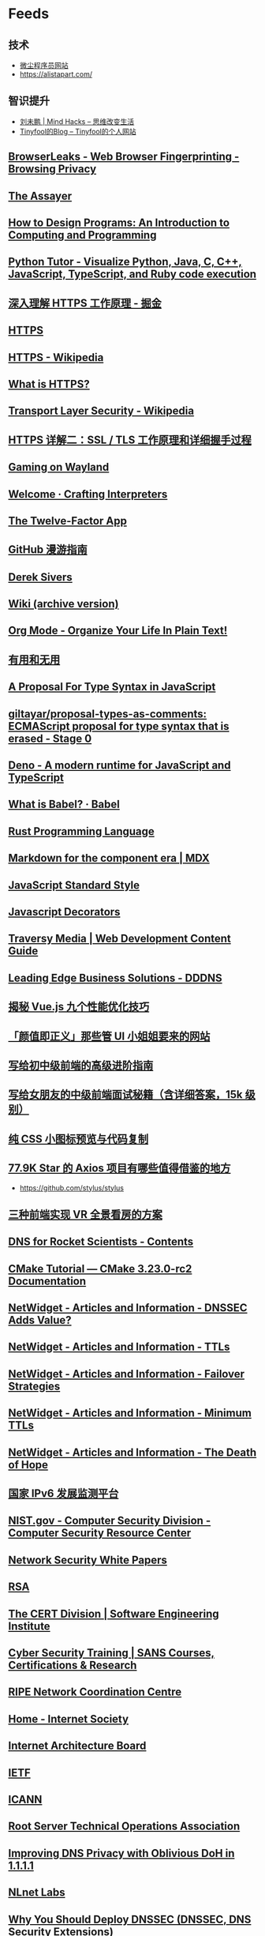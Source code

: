 * Feeds
:PROPERTIES:
:CUSTOM_ID: feeds
:END:
** 技术
:PROPERTIES:
:CUSTOM_ID: 技术
:END:
- [[https://web.archive.org/web/20100102052823/http://tiny4.org/][微尘程序员网站]]
- [[https://alistapart.com/]]

** 智识提升
:PROPERTIES:
:CUSTOM_ID: 智识提升
:END:
- [[http://mindhacks.cn/][刘未鹏 | Mind Hacks -- 思维改变生活]]
- [[https://codechina.org/blog/][Tinyfool的Blog -- Tinyfool的个人网站]]

** [[https://browserleaks.com/][BrowserLeaks - Web Browser Fingerprinting - Browsing Privacy]]
:PROPERTIES:
:CUSTOM_ID: browserleaks---web-browser-fingerprinting---browsing-privacy
:END:
** [[http://theassayer.org/][The Assayer]]
:PROPERTIES:
:CUSTOM_ID: the-assayer
:END:
** [[http://htdp.org/2003-09-26/Book/][How to Design Programs: An Introduction to Computing and Programming]]
:PROPERTIES:
:CUSTOM_ID: how-to-design-programs-an-introduction-to-computing-and-programming
:END:
** [[https://pythontutor.com/][Python Tutor - Visualize Python, Java, C, C++, JavaScript, TypeScript, and Ruby code execution]]
:PROPERTIES:
:CUSTOM_ID: python-tutor---visualize-python-java-c-c-javascript-typescript-and-ruby-code-execution
:END:
** [[https://juejin.cn/post/6844903830916694030][深入理解 HTTPS 工作原理 - 掘金]]
:PROPERTIES:
:CUSTOM_ID: 深入理解-https-工作原理---掘金
:END:
** [[https://hadyang.com/interview/docs/basic/net/https/][HTTPS]]
:PROPERTIES:
:CUSTOM_ID: https
:END:
** [[https://en.wikipedia.org/wiki/HTTPS][HTTPS - Wikipedia]]
:PROPERTIES:
:CUSTOM_ID: https---wikipedia
:END:
** [[https://www.cloudflare.com/learning/ssl/what-is-https/][What is HTTPS?]]
:PROPERTIES:
:CUSTOM_ID: what-is-https
:END:
** [[https://en.wikipedia.org/wiki/Transport_Layer_Security][Transport Layer Security - Wikipedia]]
:PROPERTIES:
:CUSTOM_ID: transport-layer-security---wikipedia
:END:
** [[https://segmentfault.com/a/1190000021559557][HTTPS 详解二：SSL / TLS 工作原理和详细握手过程]]
:PROPERTIES:
:CUSTOM_ID: https-详解二ssl-tls-工作原理和详细握手过程
:END:
** [[https://zamundaaa.github.io/wayland/2021/12/14/about-gaming-on-wayland.html][Gaming on Wayland]]
:PROPERTIES:
:CUSTOM_ID: gaming-on-wayland
:END:
** [[http://craftinginterpreters.com/welcome.html][Welcome · Crafting Interpreters]]
:PROPERTIES:
:CUSTOM_ID: welcome-crafting-interpreters
:END:
** [[https://12factor.net/][The Twelve-Factor App]]
:PROPERTIES:
:CUSTOM_ID: the-twelve-factor-app
:END:
** [[https://github.phodal.com/#/][GitHub 漫游指南]]
:PROPERTIES:
:CUSTOM_ID: github-漫游指南
:END:
** [[https://sive.rs/][Derek Sivers]]
:PROPERTIES:
:CUSTOM_ID: derek-sivers
:END:
** [[https://wiki.geekplux.com/#/page/wiki%20(archive%20version)][Wiki (archive version)]]
:PROPERTIES:
:CUSTOM_ID: wiki-archive-version
:END:
** [[http://doc.norang.ca/org-mode.html][Org Mode - Organize Your Life In Plain Text!]]
:PROPERTIES:
:CUSTOM_ID: org-mode---organize-your-life-in-plain-text
:END:
** [[https://mp.weixin.qq.com/s/XJStDD_DOeBVcOV09t2mHQ][有用和无用]]
:PROPERTIES:
:CUSTOM_ID: 有用和无用
:END:
** [[https://devblogs.microsoft.com/typescript/a-proposal-for-type-syntax-in-javascript/][A Proposal For Type Syntax in JavaScript]]
:PROPERTIES:
:CUSTOM_ID: a-proposal-for-type-syntax-in-javascript
:END:
** [[https://github.com/giltayar/proposal-types-as-comments][giltayar/proposal-types-as-comments: ECMAScript proposal for type syntax that is erased - Stage 0]]
:PROPERTIES:
:CUSTOM_ID: giltayarproposal-types-as-comments-ecmascript-proposal-for-type-syntax-that-is-erased---stage-0
:END:
** [[https://deno.land/][Deno - A modern runtime for JavaScript and TypeScript]]
:PROPERTIES:
:CUSTOM_ID: deno---a-modern-runtime-for-javascript-and-typescript
:END:
** [[https://babeljs.io/docs/en/index][What is Babel? · Babel]]
:PROPERTIES:
:CUSTOM_ID: what-is-babel-babel
:END:
** [[https://www.rust-lang.org/][Rust Programming Language]]
:PROPERTIES:
:CUSTOM_ID: rust-programming-language
:END:
** [[https://mdxjs.com/][Markdown for the component era | MDX]]
:PROPERTIES:
:CUSTOM_ID: markdown-for-the-component-era-mdx
:END:
** [[https://standardjs.com/index.html][JavaScript Standard Style]]
:PROPERTIES:
:CUSTOM_ID: javascript-standard-style
:END:
** [[https://javascriptdecorators.org/tutorial/#use-decorator][Javascript Decorators]]
:PROPERTIES:
:CUSTOM_ID: javascript-decorators
:END:
** [[https://traversymedia.com/guide][Traversy Media | Web Development Content Guide]]
:PROPERTIES:
:CUSTOM_ID: traversy-media-web-development-content-guide
:END:
** [[https://web.archive.org/web/20081231122808/http://www.ledge.co.za/software/dddns/index.php][Leading Edge Business Solutions - DDDNS]]
:PROPERTIES:
:CUSTOM_ID: leading-edge-business-solutions---dddns
:END:
** [[https://juejin.cn/post/6922641008106668045][揭秘 Vue.js 九个性能优化技巧]]
:PROPERTIES:
:CUSTOM_ID: 揭秘-vue.js-九个性能优化技巧
:END:
** [[https://juejin.cn/post/6844904104150433799][「颜值即正义」那些管 UI 小姐姐要来的网站]]
:PROPERTIES:
:CUSTOM_ID: 颜值即正义那些管-ui-小姐姐要来的网站
:END:
** [[https://juejin.cn/post/6844904103504527374][写给初中级前端的高级进阶指南]]
:PROPERTIES:
:CUSTOM_ID: 写给初中级前端的高级进阶指南
:END:
** [[https://juejin.cn/post/6844904115428917255][写给女朋友的中级前端面试秘籍（含详细答案，15k 级别）]]
:PROPERTIES:
:CUSTOM_ID: 写给女朋友的中级前端面试秘籍含详细答案15k-级别
:END:
** [[https://www.zhangxinxu.com/sp/icon/css.php][纯 CSS 小图标预览与代码复制]]
:PROPERTIES:
:CUSTOM_ID: 纯-css-小图标预览与代码复制
:END:
** [[https://juejin.cn/post/6885471967714115597][77.9K Star 的 Axios 项目有哪些值得借鉴的地方]]
:PROPERTIES:
:CUSTOM_ID: k-star-的-axios-项目有哪些值得借鉴的地方
:END:
- [[https://github.com/stylus/stylus]]

** [[https://juejin.cn/post/6973865268426571784][三种前端实现 VR 全景看房的方案]]
:PROPERTIES:
:CUSTOM_ID: 三种前端实现-vr-全景看房的方案
:END:
** [[https://www.zytrax.com/books/dns/][DNS for Rocket Scientists - Contents]]
:PROPERTIES:
:CUSTOM_ID: dns-for-rocket-scientists---contents
:END:
** [[https://cmake.org/cmake/help/latest/guide/tutorial/index.html][CMake Tutorial --- CMake 3.23.0-rc2 Documentation]]
:PROPERTIES:
:CUSTOM_ID: cmake-tutorial-cmake-3.23.0-rc2-documentation
:END:
** [[https://web.archive.org/web/20081226213549/http://www.netwidget.net/books/apress/dns/info/dnssec-ssl.html][NetWidget - Articles and Information - DNSSEC Adds Value?]]
:PROPERTIES:
:CUSTOM_ID: netwidget---articles-and-information---dnssec-adds-value
:END:
** [[https://web.archive.org/web/20081226213734/http://www.netwidget.net/books/apress/dns/info/ttl.html][NetWidget - Articles and Information - TTLs]]
:PROPERTIES:
:CUSTOM_ID: netwidget---articles-and-information---ttls
:END:
** [[https://web.archive.org/web/20081226213554/http://www.netwidget.net/books/apress/dns/info/failover.html][NetWidget - Articles and Information - Failover Strategies]]
:PROPERTIES:
:CUSTOM_ID: netwidget---articles-and-information---failover-strategies
:END:
** [[https://web.archive.org/web/20081226213946/http://www.netwidget.net/books/apress/dns/info/minimum-ttl.html][NetWidget - Articles and Information - Minimum TTLs]]
:PROPERTIES:
:CUSTOM_ID: netwidget---articles-and-information---minimum-ttls
:END:
** [[https://web.archive.org/web/20081226213729/http://www.netwidget.net/books/apress/dns/info/hope.html][NetWidget - Articles and Information - The Death of Hope]]
:PROPERTIES:
:CUSTOM_ID: netwidget---articles-and-information---the-death-of-hope
:END:
** [[https://www.china-ipv6.cn/#/][国家 IPv6 发展监测平台]]
:PROPERTIES:
:CUSTOM_ID: 国家-ipv6-发展监测平台
:END:
** [[https://web.archive.org/web/20081216023329/http://csrc.nist.gov/][NIST.gov - Computer Security Division - Computer Security Resource Center]]
:PROPERTIES:
:CUSTOM_ID: nist.gov---computer-security-division---computer-security-resource-center
:END:
** [[https://web.archive.org/web/20081216022045/http://securitydocs.com/][Network Security White Papers]]
:PROPERTIES:
:CUSTOM_ID: network-security-white-papers
:END:
** [[https://www.rsa.com/][RSA]]
:PROPERTIES:
:CUSTOM_ID: rsa
:END:
** [[https://www.sei.cmu.edu/about/divisions/cert/][The CERT Division | Software Engineering Institute]]
:PROPERTIES:
:CUSTOM_ID: the-cert-division-software-engineering-institute
:END:
** [[https://www.sans.org/apac][Cyber Security Training | SANS Courses, Certifications & Research]]
:PROPERTIES:
:CUSTOM_ID: cyber-security-training-sans-courses-certifications-research
:END:
** [[https://www.ripe.net][RIPE Network Coordination Centre]]
:PROPERTIES:
:CUSTOM_ID: ripe-network-coordination-centre
:END:
** [[https://www.internetsociety.org/][Home - Internet Society]]
:PROPERTIES:
:CUSTOM_ID: home---internet-society
:END:
** [[https://www.iab.org/][Internet Architecture Board]]
:PROPERTIES:
:CUSTOM_ID: internet-architecture-board
:END:
** [[https://www.ietf.org/][IETF]]
:PROPERTIES:
:CUSTOM_ID: ietf
:END:
** [[https://www.icann.org/][ICANN]]
:PROPERTIES:
:CUSTOM_ID: icann
:END:
** [[https://root-servers.org/][Root Server Technical Operations Association]]
:PROPERTIES:
:CUSTOM_ID: root-server-technical-operations-association
:END:
** [[https://blog.cloudflare.com/oblivious-dns/][Improving DNS Privacy with Oblivious DoH in 1.1.1.1]]
:PROPERTIES:
:CUSTOM_ID: improving-dns-privacy-with-oblivious-doh-in-1.1.1.1
:END:
** [[https://www.nlnetlabs.nl/][NLnet Labs]]
:PROPERTIES:
:CUSTOM_ID: nlnet-labs
:END:
** [[https://www.dnssec.net/why-deploy-dnssec][Why You Should Deploy DNSSEC (DNSSEC, DNS Security Extensions)]]
:PROPERTIES:
:CUSTOM_ID: why-you-should-deploy-dnssec-dnssec-dns-security-extensions
:END:
** [[https://linux.die.net/][Linux Documentation]]
:PROPERTIES:
:CUSTOM_ID: linux-documentation
:END:
** DONE [[https://web.archive.org/web/20150707004154/http://jugoncalv.es/blog/javascript/how-to-start-with-javascript/][How to start with JavaScript Programming | jugoncalves]]
:PROPERTIES:
:CUSTOM_ID: how-to-start-with-javascript-programming-jugoncalves
:END:
- State "DONE" from [2022-03-22 Tue 12:26]

** [[https://eloquentjavascript.net/][Eloquent JavaScript]]
:PROPERTIES:
:CUSTOM_ID: eloquent-javascript
:END:
** DONE [[https://javascriptissexy.com/how-to-learn-javascript-properly/][How to Learn JavaScript Properly]]
:PROPERTIES:
:CUSTOM_ID: how-to-learn-javascript-properly
:END:
- State "DONE" from "STARTED" [2022-03-22 Tue 12:14]

** [[https://www.kirupa.com/html5/introduction_to_easing_in_javascript.htm][Introduction to Easing in JavaScript]]
:PROPERTIES:
:CUSTOM_ID: introduction-to-easing-in-javascript
:END:
** [[https://www.kirupa.com/html5/a_deeper_look_at_objects_in_javascript.htm][A Deeper Look at Objects in JavaScript]]
:PROPERTIES:
:CUSTOM_ID: a-deeper-look-at-objects-in-javascript
:END:
** [[https://blog.adtile.me/2014/01/16/a-dive-into-plain-javascript/][A Dive Into Plain JavaScript]]
:PROPERTIES:
:CUSTOM_ID: a-dive-into-plain-javascript
:END:
** [[https://ponyfoo.com/articles/getting-over-jquery][Getting Over jQuery]]
:PROPERTIES:
:CUSTOM_ID: getting-over-jquery
:END:
** [[https://benalman.com/news/2012/09/partial-application-in-javascript/][Ben Alman » Partial Application in JavaScript]]
:PROPERTIES:
:CUSTOM_ID: ben-alman-partial-application-in-javascript
:END:
** [[https://docs.microsoft.com/en-us/previous-versions/msdn10/ff852808(v=msdn.10)][Prototypes and Inheritance in JavaScript]]
:PROPERTIES:
:CUSTOM_ID: prototypes-and-inheritance-in-javascript
:END:
** [[https://yehudakatz.com/2011/08/12/understanding-prototypes-in-javascript/][Understanding "Prototypes" in JavaScript]]
:PROPERTIES:
:CUSTOM_ID: understanding-prototypes-in-javascript
:END:
** [[https://robotlolita.me/articles/2011/understanding-javascript-oop/][Understanding JavaScript OOP]]
:PROPERTIES:
:CUSTOM_ID: understanding-javascript-oop
:END:
** [[https://fjolt.com/article/javascript-shadowrealms][Javascript ShadowRealms]]
:PROPERTIES:
:CUSTOM_ID: javascript-shadowrealms
:END:
** [[https://www.zhangxinxu.com/wordpress/2022/03/10-css-scroll-scrollbar/][介绍 8 个和滚动相关的 CSS 属性 « 张鑫旭-鑫空间-鑫生活]]
:PROPERTIES:
:CUSTOM_ID: 介绍-8-个和滚动相关的-css-属性-张鑫旭-鑫空间-鑫生活
:END:
** [[https://addyosmani.com/][Addy Osmani]] 设计模式
:PROPERTIES:
:CUSTOM_ID: addy-osmani-设计模式
:END:
** [[https://patterns.dev/][Patterns.dev - Modern Web App Design Patterns]]
:PROPERTIES:
:CUSTOM_ID: patterns.dev---modern-web-app-design-patterns
:END:
** [[https://www.gutenberg.org/][Project Gutenberg 提供免费电子书]]
:PROPERTIES:
:CUSTOM_ID: project-gutenberg-提供免费电子书
:END:
** [[https://plato.stanford.edu/index.html][Stanford Encyclopedia of Philosophy 斯坦福哲学词典]]
:PROPERTIES:
:CUSTOM_ID: stanford-encyclopedia-of-philosophy-斯坦福哲学词典
:END:
** [[https://www.youtube.com/watch?v=QyUFheng6J0][Arindam Paul - JavaScript VM internals, EventLoop, Async and ScopeChains]]
:PROPERTIES:
:CUSTOM_ID: arindam-paul---javascript-vm-internals-eventloop-async-and-scopechains
:END:
** [[https://github.com/tianheg/loupe][tianheg/loupe: Visualizing the javascript runtime at runtime 可视化 JS 运行时]]
:PROPERTIES:
:CUSTOM_ID: tianhegloupe-visualizing-the-javascript-runtime-at-runtime-可视化-js-运行时
:END:
** [[https://parceljs.org/][Parcel -- The zero configuration build tool for the web.]]
:PROPERTIES:
:CUSTOM_ID: parcel-the-zero-configuration-build-tool-for-the-web.
:END:
** [[https://hasgeek.com/][Hasgeek 一个线上技术分享网站]]
:PROPERTIES:
:CUSTOM_ID: hasgeek-一个线上技术分享网站
:END:
** [[https://www.freecodecamp.org/news/write-less-do-more-with-javascript-es6-5fd4a8e50ee2/][JavaScript ES6 --- write less, do more]]
:PROPERTIES:
:CUSTOM_ID: javascript-es6-write-less-do-more
:END:
** [[https://mp.weixin.qq.com/s/Sc2cDiGBkFrDG6OzOd8Fzg][解决问题之经验篇]]
:PROPERTIES:
:CUSTOM_ID: 解决问题之经验篇
:END:
** [[https://www.freecodecamp.org/news/build-a-restful-api-using-node-express-and-mongodb/][How to Build a RESTful API Using Node, Express, and MongoDB]]
:PROPERTIES:
:CUSTOM_ID: how-to-build-a-restful-api-using-node-express-and-mongodb
:END:
** [[https://css-tricks.com/node-javascript-compared-to-javascript/][Comparing Node JavaScript to JavaScript in the Browser | CSS-Tricks]]
:PROPERTIES:
:CUSTOM_ID: comparing-node-javascript-to-javascript-in-the-browser-css-tricks
:END:
** [[https://mp.weixin.qq.com/s/z_-jB2bhL6HYyGHg2MzOcg][张一鸣：我的大学四年收获及工作感悟]]
:PROPERTIES:
:CUSTOM_ID: 张一鸣我的大学四年收获及工作感悟
:END:
- 做好自己事情的同时，尽自己最大努力帮助别人解决问题
- 有好奇心，能够主动学习新事物、新知识和新技能
- 对不确定性保持乐观
- 不甘于平庸
- 不傲娇，要能延迟满足感
- 对重要的选择要有判断力

** [[https://her.blue/about/][很美的页面]]
:PROPERTIES:
:CUSTOM_ID: 很美的页面
:END:
- [[https://github.com/Codennnn/vue-color-avatar]]
- [[https://advancedux.club/quiz/index.html]]
- [[https://cvbox.org/avatar]]
- [[https://github.com/mayandev/notion-avatar]]
- [[https://calendar.perfplanet.com/2021/]]
- [[https://www.freecodecamp.org/news/build-a-wordle-clone-in-javascript/]]

** [[https://www.freecodecamp.org/news/section-divider-using-css/][How to Create a Section Divider Using CSS]]
:PROPERTIES:
:CUSTOM_ID: how-to-create-a-section-divider-using-css
:END:
** [[https://www.zachleat.com/web/trailing-slash/][Trailing Slashes on URLs: Contentious or Settled?---zachleat.com]]
:PROPERTIES:
:CUSTOM_ID: trailing-slashes-on-urls-contentious-or-settledzachleat.com
:END:
** [[https://css-tricks.com/css-cascade-layers/][A Complete Guide to CSS Cascade Layers | CSS-Tricks]]
:PROPERTIES:
:CUSTOM_ID: a-complete-guide-to-css-cascade-layers-css-tricks
:END:
** [[file://///en.unesco.org/fightfakenews][Journalism, 'Fake News' and Disinformation: A Handbook for Journalism Education and Training]]
:PROPERTIES:
:CUSTOM_ID: journalism-fake-news-and-disinformation-a-handbook-for-journalism-education-and-training
:END:
** [[https://mp.weixin.qq.com/s/kvjQUGG6DyY_aPl_7wKl3A][产品沉思录精选：如何像管理金融投资组合一样来管理知识？]]
:PROPERTIES:
:CUSTOM_ID: 产品沉思录精选如何像管理金融投资组合一样来管理知识
:END:
** [[https://mp.weixin.qq.com/s/DAIWKW8Rs1aDWYnO_hjESw][从头梳理，看看中国的 ICP 备案制度]]
:PROPERTIES:
:CUSTOM_ID: 从头梳理看看中国的-icp-备案制度
:END:
** [[https://openjsf.org/projects/][Hosted Projects - OpenJS Foundation]]
:PROPERTIES:
:CUSTOM_ID: hosted-projects---openjs-foundation
:END:
** [[https://webhint.io/][webhint, the hinting engine for web best practices]]
:PROPERTIES:
:CUSTOM_ID: webhint-the-hinting-engine-for-web-best-practices
:END:
** [[https://chinese.freecodecamp.org/news/my-six-years-in-open-community/][在开放社区中的六年，我做着喜欢且擅长的事情，利他而自利]]
:PROPERTIES:
:CUSTOM_ID: 在开放社区中的六年我做着喜欢且擅长的事情利他而自利
:END:
** [[http://www.adequatelygood.com/JavaScript-Scoping-and-Hoisting.html][JavaScript Scoping and Hoisting]]
:PROPERTIES:
:CUSTOM_ID: javascript-scoping-and-hoisting
:END:
** [[https://www.zackwu.com/posts/2020-06-22-build-to-win/][《构建之法》与微软实习面试]]
:PROPERTIES:
:CUSTOM_ID: 构建之法与微软实习面试
:END:
** [[https://github.blog/2022-03-02-our-response-to-the-war-in-ukraine/][Our response to the war in Ukraine | The GitHub Blog]]
:PROPERTIES:
:CUSTOM_ID: our-response-to-the-war-in-ukraine-the-github-blog
:END:
** [[https://github.com/ascoders/weekly/blob/master/SQL/231.SQL%20%E5%85%A5%E9%97%A8.md][Release SQL 入门 · ascoders/weekly]]
:PROPERTIES:
:CUSTOM_ID: release-sql-入门-ascodersweekly
:END:
** [[https://www.zachleat.com/web/trailing-slash/][Trailing Slashes on URLs: Contentious or Settled?---zachleat.com]]
:PROPERTIES:
:CUSTOM_ID: trailing-slashes-on-urls-contentious-or-settledzachleat.com-1
:END:
** [[https://www.smashingmagazine.com/2021/12/designing-better-links-websites-emails-guideline/][Designing Better Links For Websites And Emails: A Guideline --- Smashing Magazine]]
:PROPERTIES:
:CUSTOM_ID: designing-better-links-for-websites-and-emails-a-guideline-smashing-magazine
:END:
** [[https://www.w3.org/WAI/WCAG21/Understanding/][Understanding WCAG 2.1]]
:PROPERTIES:
:CUSTOM_ID: understanding-wcag-2.1
:END:
** [[https://schepp.dev/posts/smooth-scrolling-and-page-search/][Fixing Smooth Scrolling & Page Search (updated!)]]
:PROPERTIES:
:CUSTOM_ID: fixing-smooth-scrolling-page-search-updated
:END:
** [[https://piccalil.li/blog/a-modern-css-reset/][A Modern CSS Reset - Piccalilli]]
:PROPERTIES:
:CUSTOM_ID: a-modern-css-reset---piccalilli
:END:
** [[https://www.ruanyifeng.com/blog/2022/01/weekly-issue-191.html][科技爱好者周刊（第191 期）：一个程序员的财务独立之路 - 阮一峰的网络日志]]
:PROPERTIES:
:CUSTOM_ID: 科技爱好者周刊第191-期一个程序员的财务独立之路---阮一峰的网络日志
:END:
** [[https://www.ruanyifeng.com/blog/2022/02/weekly-issue-195.html][科技爱好者周刊（第 195 期）：你做过不在乎结果的项目吗？ - 阮一峰的网络日志]]
:PROPERTIES:
:CUSTOM_ID: 科技爱好者周刊第-195-期你做过不在乎结果的项目吗---阮一峰的网络日志
:END:
** [[https://www.vmwareblog.org/3-2-1-backup-rule-data-will-always-survive/][The 3-2-1 Backup Rule -- Why Your Data Will Always Survive]]
:PROPERTIES:
:CUSTOM_ID: the-3-2-1-backup-rule-why-your-data-will-always-survive
:END:
** [[https://news.ycombinator.com/item?id=25992782][Ask HN: What is your "I don't care if this succeeds" project? | Hacker News]]
:PROPERTIES:
:CUSTOM_ID: ask-hn-what-is-your-i-dont-care-if-this-succeeds-project-hacker-news
:END:
** [[https://www.docker.com/blog/best-practices-for-using-docker-hub-for-ci-cd/][Best practices for using Docker Hub for CI/CD - Docker Blog]]
:PROPERTIES:
:CUSTOM_ID: best-practices-for-using-docker-hub-for-cicd---docker-blog
:END:
** [[https://medium.com/@saschagrunert/demystifying-containers-part-i-kernel-space-2c53d6979504][Demystifying Containers - Part I: Kernel Space]]
:PROPERTIES:
:CUSTOM_ID: demystifying-containers---part-i-kernel-space
:END:
** [[https://www.freecodecamp.org/news/implementing-a-linked-list-in-javascript/][How to Implement a Linked List in JavaScript]]
:PROPERTIES:
:CUSTOM_ID: how-to-implement-a-linked-list-in-javascript
:END:
** [[https://alfred-sun.github.io/tuliangblog/][涂亮的个人博客]]
:PROPERTIES:
:CUSTOM_ID: 涂亮的个人博客
:END:
** [[https://config.daviwil.com/workflow][Org Mode Workflow - config.daviwil.com]]
:PROPERTIES:
:CUSTOM_ID: org-mode-workflow---config.daviwil.com
:END:
** [[https://config.daviwil.com/emacs][Emacs Configuration - config.daviwil.com]]
:PROPERTIES:
:CUSTOM_ID: emacs-configuration---config.daviwil.com
:END:
** [[https://www.chaincatcher.com/article/2069942][DeSci 指南：去中心化科学运动正在成为最新的 Web3 实践 - 链捕手]]
:PROPERTIES:
:CUSTOM_ID: desci-指南去中心化科学运动正在成为最新的-web3-实践---链捕手
:END:
** [[https://blog.jethro.dev/posts/how_to_take_smart_notes_org/][How To Take Smart Notes With Org-mode · Jethro Kuan]]
:PROPERTIES:
:CUSTOM_ID: how-to-take-smart-notes-with-org-mode-jethro-kuan
:END:
** [[https://blog.codinglabs.org/articles/theory-of-mysql-index.html][CodingLabs - MySQL 索引背后的数据结构及算法原理]]
:PROPERTIES:
:CUSTOM_ID: codinglabs---mysql-索引背后的数据结构及算法原理
:END:
** [[https://kk.org/thetechnium/68-bits-of-unsolicited-advice/][68 Bits of Unsolicited Advice]]
:PROPERTIES:
:CUSTOM_ID: bits-of-unsolicited-advice
:END:
** [[https://kk.org/thetechnium/99-additional-bits-of-unsolicited-advice/][99 Additional Bits of Unsolicited Advice]]
:PROPERTIES:
:CUSTOM_ID: additional-bits-of-unsolicited-advice
:END:
** [[https://mp.weixin.qq.com/s/-RM4s-y3pFKVkXY4pcetzA#/][彼得·泰尔的窄门思维 |捕手志 - 模仿理论]]
:PROPERTIES:
:CUSTOM_ID: 彼得泰尔的窄门思维-捕手志---模仿理论
:END:
** [[https://perell.com/essay/the-microwave-economy/][The Microwave Economy - David Perell]]
:PROPERTIES:
:CUSTOM_ID: the-microwave-economy---david-perell
:END:
** [[https://doist.dev/posts/building-a-newbie-friendly-codebase][Building a newbie-friendly codebase]]
:PROPERTIES:
:CUSTOM_ID: building-a-newbie-friendly-codebase
:END:
** [[https://www.barretlee.com/blog/2020/08/17/growth-in-work/][技术同学在业务中的成长 | 小胡子哥的个人网站]]
:PROPERTIES:
:CUSTOM_ID: 技术同学在业务中的成长-小胡子哥的个人网站
:END:
** [[https://www.fao.org/forest-resources-assessment/2020/zh][2020 年森林资源评估报告]]
:PROPERTIES:
:CUSTOM_ID: 年森林资源评估报告
:END:
** [[https://elidourado.com/blog/notes-on-technology-2020s][Notes on technology in the 2020s]]
:PROPERTIES:
:CUSTOM_ID: notes-on-technology-in-the-2020s
:END:
** [[https://pointersgonewild.com/2022/01/19/the-internet-changed-my-life/][The Internet Changed My Life]]
:PROPERTIES:
:CUSTOM_ID: the-internet-changed-my-life
:END:
** [[https://www.xiaoyuzhoufm.com/episode/61dbf5b519e8465da2f8f4fd][E09 孟岩对话黄海：让更多人知道你，还是让爱你的人更爱你]]
:PROPERTIES:
:CUSTOM_ID: e09-孟岩对话黄海让更多人知道你还是让爱你的人更爱你
:END:
** [[https://www.smashingmagazine.com/2016/04/web-developer-guide-color/][A Simple Web Developer's Color Guide --- Smashing Magazine]]
:PROPERTIES:
:CUSTOM_ID: a-simple-web-developers-color-guide-smashing-magazine
:END:
** [[https://www.smashingmagazine.com/2022/01/ten-tips-aspiring-designer-beginners-part1/][Ten Tips For Aspiring Designer Beginners (Part 1) --- Smashing Magazine]]
:PROPERTIES:
:CUSTOM_ID: ten-tips-for-aspiring-designer-beginners-part-1-smashing-magazine
:END:
** [[https://arunkprasad.com/log/what-are-fundamentals/][What are Fundamentals? | Arun Prasad]]
:PROPERTIES:
:CUSTOM_ID: what-are-fundamentals-arun-prasad
:END:
** [[https://www.raptitude.com/2017/12/go-deeper-not-wider/][Go Deeper, Not Wider]]
:PROPERTIES:
:CUSTOM_ID: go-deeper-not-wider
:END:
** [[https://github.com/ssllabs/research/wiki/SSL-and-TLS-Deployment-Best-Practices][SSL and TLS Deployment Best Practices]]
:PROPERTIES:
:CUSTOM_ID: ssl-and-tls-deployment-best-practices
:END:
** [[https://mp.weixin.qq.com/s/bDKW_-NkIy_MDghxvBt6XA][回望《欲望都市》：21 世纪最后的直女英雄主义 | 协同写作 004]]
:PROPERTIES:
:CUSTOM_ID: 回望欲望都市21-世纪最后的直女英雄主义-协同写作-004
:END:
** [[https://elizen.me/posts/2021/02/what-is-learning/][如何自学]]
:PROPERTIES:
:CUSTOM_ID: 如何自学
:END:
** [[https://elizen.me/posts/2020/12/flomo-app/][软件系列之 Flomo - Elizen]]
:PROPERTIES:
:CUSTOM_ID: 软件系列之-flomo---elizen
:END:
** [[https://chinadigitaltimes.net/chinese/666255.html][黄章晋 | 袁隆平神话：杂交水稻之父是怎样升起的？ - 中国数字时代]]
:PROPERTIES:
:CUSTOM_ID: 黄章晋-袁隆平神话杂交水稻之父是怎样升起的---中国数字时代
:END:
** [[https://www.cloudflare.com/learning/][Cloudflare Learning Center | Resources on cyber security and how the Internet works]]
:PROPERTIES:
:CUSTOM_ID: cloudflare-learning-center-resources-on-cyber-security-and-how-the-internet-works
:END:
** [[https://www.robfitz.com/c/writing/if-you-aren-t-taking-notes-stop-reading-slower-process-faster-progress-healthy-externalities][If you aren't taking notes, stop reading // Slower process, faster progress // Healthy externalities]]
:PROPERTIES:
:CUSTOM_ID: if-you-arent-taking-notes-stop-reading-slower-process-faster-progress-healthy-externalities
:END:
** [[https://mp.weixin.qq.com/s/avYa-bzd-uEjIz6rQ4GG2A][六个半的设计哲学 from Alex]]
:PROPERTIES:
:CUSTOM_ID: 六个半的设计哲学-from-alex
:END:
** [[https://mp.weixin.qq.com/s/la1zS9RF5C0BqLqBdo_dcQ][有个性的产品 Opinionated Product]]
:PROPERTIES:
:CUSTOM_ID: 有个性的产品-opinionated-product
:END:
** [[https://mp.weixin.qq.com/s/tD13z9FLzVyMxvAvrEEPeA][所有人问俞军]]
:PROPERTIES:
:CUSTOM_ID: 所有人问俞军
:END:
** [[https://mp.weixin.qq.com/s/TMF1q4jhKj_I95zqmgQuCw][来自《22 岁年薪 150 万》作者 Denny 的一封信]]
:PROPERTIES:
:CUSTOM_ID: 来自22-岁年薪-150-万作者-denny-的一封信
:END:
** [[https://github.com/ascoders/weekly/blob/869135863805001d9dc573adcba9963d5bb90aa3/%E5%89%8D%E6%B2%BF%E6%8A%80%E6%9C%AF/223.%E7%B2%BE%E8%AF%BB%E3%80%8ARecords%20&%20Tuples%20%E6%8F%90%E6%A1%88%E3%80%8B.md][weekly/223. 精读《Records & Tuples 提案》.md at master · ascoders/weekly]]
:PROPERTIES:
:CUSTOM_ID: weekly223.-精读records-tuples-提案.md-at-master-ascodersweekly
:END:
** [[https://kk.org/thetechnium/99-additional-bits-of-unsolicited-advice/][99 Additional Bits of Unsolicited Advice]]
:PROPERTIES:
:CUSTOM_ID: additional-bits-of-unsolicited-advice-1
:END:
** [[https://kk.org/thetechnium/68-bits-of-unsolicited-advice/][68 Bits of Unsolicited Advice]]
:PROPERTIES:
:CUSTOM_ID: bits-of-unsolicited-advice-1
:END:
** [[https://www.notion.so/KK-817f2eb26e024cbc8e1703ff16454bad][凯文凯利（KK）]]
:PROPERTIES:
:CUSTOM_ID: 凯文凯利kk
:END:
** [[https://axisofordinary.substack.com/p/the-most-counterintuitive-facts-in][The most counterintuitive facts in all of mathematics, computer science, and physics]]
:PROPERTIES:
:CUSTOM_ID: the-most-counterintuitive-facts-in-all-of-mathematics-computer-science-and-physics
:END:
** [[https://deepu.tech/my-beautiful-linux-development-environment][My beautiful Linux development environment]]
:PROPERTIES:
:CUSTOM_ID: my-beautiful-linux-development-environment
:END:
** [[https://www.notion.so/Understanding-Understanding-0df94037df1d43fd92c67572f56c8bcc][理解何谓理解 | Understanding Understanding]]
:PROPERTIES:
:CUSTOM_ID: 理解何谓理解-understanding-understanding
:END:
** [[https://www.nature.com/articles/d41586-021-00075-2][Ten computer codes that transformed science]]
:PROPERTIES:
:CUSTOM_ID: ten-computer-codes-that-transformed-science
:END:
** [[https://telegra.ph/What-Was-TON-And-Why-It-Is-Over-05-12][What Was TON And Why It Is Over]]
:PROPERTIES:
:CUSTOM_ID: what-was-ton-and-why-it-is-over
:END:
** [[https://www.xiaoyuzhoufm.com/episode/5fca27e0dee9c1e16d0eb010][Steve 说 212 期 - 杜素娟 - 文学是人生的后悔药]]
:PROPERTIES:
:CUSTOM_ID: steve-说-212-期---杜素娟---文学是人生的后悔药
:END:
** [[https://www.xiaoyuzhoufm.com/episode/61c018e0bf82901756f5013e][Ep21 姚洋：如何研究中国？]]
:PROPERTIES:
:CUSTOM_ID: ep21-姚洋如何研究中国
:END:
** [[https://medium.com/@martintumusiime/dont-be-a-programmer-be-a-problem-solver-43e12459d8b2][Don't Be a Programmer, Be a Problem Solver]]
:PROPERTIES:
:CUSTOM_ID: dont-be-a-programmer-be-a-problem-solver
:END:
** [[https://www.ruanyifeng.com/blog/2014/03/undefined-vs-null.html][undefined 与 null 的区别 - 阮一峰的网络日志]]
:PROPERTIES:
:CUSTOM_ID: undefined-与-null-的区别---阮一峰的网络日志
:END:
** [[https://mp.weixin.qq.com/s/MbWAx_pVa42Y1q8qieRmGA][Notion 的支撑者]]
:PROPERTIES:
:CUSTOM_ID: notion-的支撑者
:END:
** [[https://www.acco.io/i-escaped-node][I finally escaped Node (and you can too)]]
:PROPERTIES:
:CUSTOM_ID: i-finally-escaped-node-and-you-can-too
:END:
** [[https://remysharp.com/2010/10/08/what-is-a-polyfill][What is a Polyfill?]]
:PROPERTIES:
:CUSTOM_ID: what-is-a-polyfill
:END:
** [[https://developers.cloudflare.com/analytics/][Cloudflare Analytics Docs]]
:PROPERTIES:
:CUSTOM_ID: cloudflare-analytics-docs
:END:
** [[https://tympanus.net/codrops/2021/12/07/coloring-with-code-a-programmatic-approach-to-design/][Coloring With Code --- A Programmatic Approach To Design]]
:PROPERTIES:
:CUSTOM_ID: coloring-with-code-a-programmatic-approach-to-design
:END:
** [[https://benwajdi.com/2021/12/18/is-internet-addiction-eradicating-the-habit-of-reading/][Is internet addiction eradicating the habit of reading?]]
:PROPERTIES:
:CUSTOM_ID: is-internet-addiction-eradicating-the-habit-of-reading
:END:
** [[https://hellohenrik.com/81-framework][8+1 Framework]]
:PROPERTIES:
:CUSTOM_ID: framework
:END:
** [[https://mp.weixin.qq.com/s/eS2i1gY4mdNiM_0ugpkxbA][饶毅：中国未来最大的挑战]]
:PROPERTIES:
:CUSTOM_ID: 饶毅中国未来最大的挑战
:END:
** [[https://www.paulirish.com/2009/avoiding-the-fouc-v3/][Avoiding the FOUC v3.0]]
:PROPERTIES:
:CUSTOM_ID: avoiding-the-fouc-v3.0
:END:
** DONE [[https://extensionworkshop.com/documentation/publish/signing-and-distribution-overview/#distributing-your-addon][Signing and distribution overview | Firefox Extension Workshop]]
:PROPERTIES:
:CUSTOM_ID: signing-and-distribution-overview-firefox-extension-workshop
:END:
- State "DONE" from "TODO" [2022-03-13 Sun 10:54]

** DONE [[https://git-scm.com/book/en/v2/Git-Tools-Advanced-Merging#_advanced_merging][Git - Advanced Merging]]
:PROPERTIES:
:CUSTOM_ID: git---advanced-merging
:END:
- State "DONE" from "TODO" [2022-03-13 Sun 10:54]

** DONE [[http://www.cachestocaches.com/2016/9/my-workflow-org-agenda/#][My Workflow with Org-Agenda]]
:PROPERTIES:
:CUSTOM_ID: my-workflow-with-org-agenda
:END:
** [[https://lexoral.com/blog/you-dont-need-js/][5 things you don't need Javascript for]]
:PROPERTIES:
:CUSTOM_ID: things-you-dont-need-javascript-for
:END:
** [[https://ishadeed.com/article/grid-layout-flexbox-components/][Grid for layout, Flexbox for components - Ahmad Shadeed]]
:PROPERTIES:
:CUSTOM_ID: grid-for-layout-flexbox-for-components---ahmad-shadeed
:END:
** [[https://mathiasbynens.be/demo/url-regex][In search of the perfect URL validation regex]]
:PROPERTIES:
:CUSTOM_ID: in-search-of-the-perfect-url-validation-regex
:END:
** [[https://ably.com/blog/introducing-the-websocket-handbook][The WebSocket Handbook: learn about the technology behind the realtime web | Ably Blog: Data in Motion]]
:PROPERTIES:
:CUSTOM_ID: the-websocket-handbook-learn-about-the-technology-behind-the-realtime-web-ably-blog-data-in-motion
:END:
** [[http://www.maizure.org/projects/decoded-gnu-coreutils/index.html][Decoded: GNU coreutils -- MaiZure's Projects]]
:PROPERTIES:
:CUSTOM_ID: decoded-gnu-coreutils-maizures-projects
:END:
** [[https://devtool.tech/double-type][IEEE 754 双精度浮点数内部表示法 · 开发者工具箱]]
:PROPERTIES:
:CUSTOM_ID: ieee-754-双精度浮点数内部表示法-开发者工具箱
:END:
** [[https://noscriptfingerprint.com/][No-JavaScript fingerprinting]]
:PROPERTIES:
:CUSTOM_ID: no-javascript-fingerprinting
:END:
** [[https://www.datawrapper.de/][Datawrapper: Create charts, maps, and tables]]
:PROPERTIES:
:CUSTOM_ID: datawrapper-create-charts-maps-and-tables
:END:
** [[https://natanyellin.com/posts/life-and-death-of-a-linux-process/][Life and Death of a Linux Process :: Tech Notes by Natan Yellin]]
:PROPERTIES:
:CUSTOM_ID: life-and-death-of-a-linux-process-tech-notes-by-natan-yellin
:END:
** [[https://scribe.rip/@jimbk/why-we-chose-telegram-for-team-app-over-slack-and-microsoft-team-and-then-moved-away-from-it-2b87012d2095][Why we chose Telegram for team-app over Slack and Microsoft Team, and then moved away from it ---...]]
:PROPERTIES:
:CUSTOM_ID: why-we-chose-telegram-for-team-app-over-slack-and-microsoft-team-and-then-moved-away-from-it
:END:
** [[https://overreacted.io/npm-audit-broken-by-design/][npm audit: Broken by Design --- Overreacted]]
:PROPERTIES:
:CUSTOM_ID: npm-audit-broken-by-design-overreacted
:END:
** [[https://christianheilmann.com/2022/01/13/turning-a-github-page-into-a-progressive-web-app/][Turning a GitHub page into a Progressive Web App | Christian Heilmann]]
:PROPERTIES:
:CUSTOM_ID: turning-a-github-page-into-a-progressive-web-app-christian-heilmann
:END:
** [[https://geshan.com.np/blog/2021/10/nodejs-read-file-line-by-line/][4 ways to read file line by line in Node.js]]
:PROPERTIES:
:CUSTOM_ID: ways-to-read-file-line-by-line-in-node.js
:END:
** [[https://github.com/pengfeiw/css-tutorial/tree/master/chapters][css-tutorial/chapters at master · pengfeiw/css-tutorial]]
:PROPERTIES:
:CUSTOM_ID: css-tutorialchapters-at-master-pengfeiwcss-tutorial
:END:
** [[https://www.wcofun.com/][Watch Cartoons and Anime Online in HD for Free]]
:PROPERTIES:
:CUSTOM_ID: watch-cartoons-and-anime-online-in-hd-for-free
:END:
** [[https://gchq.github.io/CyberChef/][CyberChef]]
:PROPERTIES:
:CUSTOM_ID: cyberchef
:END:
** [[https://devtool.tech/base64][Base64 Encoding/Decoding · 开发者工具箱]]
:PROPERTIES:
:CUSTOM_ID: base64-encodingdecoding-开发者工具箱
:END:
** [[https://gist.github.com/lisawolderiksen/a7b99d94c92c6671181611be1641c733][Use a Git commit message template to write better commit messages]]
:PROPERTIES:
:CUSTOM_ID: use-a-git-commit-message-template-to-write-better-commit-messages
:END:
** [[https://jvns.ca/blog/2022/01/11/how-to-find-a-domain-s-authoritative-nameserver/][How to find a domain's authoritative nameservers]]
:PROPERTIES:
:CUSTOM_ID: how-to-find-a-domains-authoritative-nameservers
:END:
** [[https://nikodunk.com/a-node-js-developer-discovers-rails/][From Node to Ruby on Rails | D U N K]]
:PROPERTIES:
:CUSTOM_ID: from-node-to-ruby-on-rails-d-u-n-k
:END:
** [[https://github.com/trekhleb/javascript-algorithms][trekhleb/javascript-algorithms: 📝 Algorithms and data structures implemented in JavaScript with explanations and links to further readings]]
:PROPERTIES:
:CUSTOM_ID: trekhlebjavascript-algorithms-algorithms-and-data-structures-implemented-in-javascript-with-explanations-and-links-to-further-readings
:END:
** [[https://github.com/ascoders/weekly/blob/master/SQL/233.SQL%20%E5%A4%8D%E6%9D%82%E6%9F%A5%E8%AF%A2.md][weekly/233.SQL 复杂查询.md at master · ascoders/weekly]]
:PROPERTIES:
:CUSTOM_ID: weekly233.sql-复杂查询.md-at-master-ascodersweekly
:END:
** DONE [[https://developer.mozilla.org/en-US/docs/WebAssembly][WebAssembly | MDN]]
:PROPERTIES:
:CUSTOM_ID: webassembly-mdn
:END:
- State "DONE" from "TODO" [2022-03-22 Tue 10:14]

** [[https://nabeelqu.co/understanding][understanding - nabeelqu]]
:PROPERTIES:
:CUSTOM_ID: understanding---nabeelqu
:END:
** [[https://www.fosskers.ca/en/blog/wayland][Colin Woodbury - Full Wayland Setup on Arch Linux]]
:PROPERTIES:
:CUSTOM_ID: colin-woodbury---full-wayland-setup-on-arch-linux
:END:
** [[https://www.notion.so/Notion-d48222b76554430ab3b86eb3e3f4bf9a][Notion 小传]]
:PROPERTIES:
:CUSTOM_ID: notion-小传
:END:
** [[https://www.freedesktop.org/software/systemd/man/journalctl.html][journalctl]]
:PROPERTIES:
:CUSTOM_ID: journalctl
:END:
** [[https://zettelkasten.de/posts/overview/][Getting Started • Zettelkasten Method]]
:PROPERTIES:
:CUSTOM_ID: getting-started-zettelkasten-method
:END:
** [[https://lingui.js.org/][LinguiJS - Seamless internationalization in Javascript --- LinguiJS documentation]]
:PROPERTIES:
:CUSTOM_ID: linguijs---seamless-internationalization-in-javascript-linguijs-documentation
:END:
** [[https://www.freecodecamp.org/news/keep-calm-and-hack-the-box-valentine/][Keep Calm and Hack The Box -- Valentine]]
:PROPERTIES:
:CUSTOM_ID: keep-calm-and-hack-the-box-valentine
:END:
** [[https://sci2fi.openmetric.org/index.html][科学与科幻 --- 科学与科幻 3.14 documentation]]
:PROPERTIES:
:CUSTOM_ID: 科学与科幻-科学与科幻-3.14-documentation
:END:
** [[https://coderscat.com/learn-programming-languages/][How to learn all programming languages, YES! ALL!]]
:PROPERTIES:
:CUSTOM_ID: how-to-learn-all-programming-languages-yes-all
:END:
** [[http://doc.norang.ca/org-mode.html][Org Mode - Organize Your Life In Plain Text!]]
:PROPERTIES:
:CUSTOM_ID: org-mode---organize-your-life-in-plain-text-1
:END:
** [[https://www.collaborativefund.com/blog/lessons-from-the-sea/][Lessons from the Sea · Collaborative Fund]]
:PROPERTIES:
:CUSTOM_ID: lessons-from-the-sea-collaborative-fund
:END:
** [[https://neil.computer/notes/bell-labs-org-chart/][Bell Labs Org Chart]] 贝尔实验室的组织结构图
:PROPERTIES:
:CUSTOM_ID: bell-labs-org-chart-贝尔实验室的组织结构图
:END:
** [[https://mp.weixin.qq.com/s/YgLzYBN9u3yDQHMuAZOL3A][让玩家”受苦”的游戏，如何成为”治愈”的作品？]]
:PROPERTIES:
:CUSTOM_ID: 让玩家受苦的游戏如何成为治愈的作品
:END:
** [[https://electronics360.globalspec.com/article/17494/bouncing-a-lora-message-off-the-moon][Bouncing a LoRa message off the Moon | Electronics360]]
:PROPERTIES:
:CUSTOM_ID: bouncing-a-lora-message-off-the-moon-electronics360
:END:
** [[https://steveblank.com/2022/01/25/the-semiconductor-ecosystem/][Steve Blank The Semiconductor Ecosystem -- Explained]]
:PROPERTIES:
:CUSTOM_ID: steve-blank-the-semiconductor-ecosystem-explained
:END:
** [[https://shimo.im/docs/Nj83IWVM0CUQD5HA][|将阅读，别删除|信息变现之旅：普通人如何从信息里赚到钱]]
:PROPERTIES:
:CUSTOM_ID: 将阅读别删除信息变现之旅普通人如何从信息里赚到钱
:END:
** [[https://shimo.im/docs/X8WyhcG6Pq3WXvPT][self hosted server电子书]]
:PROPERTIES:
:CUSTOM_ID: self-hosted-server电子书
:END:
** [[https://mp.weixin.qq.com/s/39OK6Q1x0TIAdS8qAh3_XA][具体的建议才是好的建议]]
:PROPERTIES:
:CUSTOM_ID: 具体的建议才是好的建议
:END:
** [[https://webvision.mozilla.org/][Mozilla's vision for the evolution of the Web]]
:PROPERTIES:
:CUSTOM_ID: mozillas-vision-for-the-evolution-of-the-web
:END:
** [[https://www.mozilla.org/en-US/about/manifesto/][The Mozilla Manifesto]]
:PROPERTIES:
:CUSTOM_ID: the-mozilla-manifesto
:END:
** [[https://catcat.cc/post/2021-03-07/][用 fontconfig 治理 Linux 中的字体 - 双猫CC]]
:PROPERTIES:
:CUSTOM_ID: 用-fontconfig-治理-linux-中的字体---双猫cc
:END:
** [[https://catcat.cc/post/2020-10-31/][Linux fontconfig 的字体匹配机制 - 双猫CC]]
:PROPERTIES:
:CUSTOM_ID: linux-fontconfig-的字体匹配机制---双猫cc
:END:
** [[https://catcat.cc/post/babwl/][Firefox 隐私加固：基础篇 - 双猫CC]]
:PROPERTIES:
:CUSTOM_ID: firefox-隐私加固基础篇---双猫cc
:END:
** [[https://wiki.archlinux.org/title/Dotfiles][Dotfiles - ArchWiki]]
:PROPERTIES:
:CUSTOM_ID: dotfiles---archwiki
:END:
** [[https://catcat.cc/post/wn3np/][Linux 整理魔法：整理 Linux 家目录 - 双猫CC]]
:PROPERTIES:
:CUSTOM_ID: linux-整理魔法整理-linux-家目录---双猫cc
:END:
** [[https://wiki.archlinux.org/title/XDG_Base_Directory][XDG Base Directory - ArchWiki]]
:PROPERTIES:
:CUSTOM_ID: xdg-base-directory---archwiki
:END:
** [[https://www.gwern.net/index][Essays · Gwern.net]]
:PROPERTIES:
:CUSTOM_ID: essays-gwern.net
:END:
** [[https://vanslaars.io/articles/create-pipe-function][Andy Van Slaars - Function Composition in JavaScript with Pipe]]
:PROPERTIES:
:CUSTOM_ID: andy-van-slaars---function-composition-in-javascript-with-pipe
:END:
** [[https://www.v2fly.org/#project-v-%E7%94%B1%E8%B0%81%E4%B8%BB%E5%AF%BC%E5%BC%80%E5%8F%91][V2Fly.org]]
:PROPERTIES:
:CUSTOM_ID: v2fly.org
:END:
** [[https://bookfere.com/][书伴 -- 为静心阅读而生]]
:PROPERTIES:
:CUSTOM_ID: 书伴-为静心阅读而生
:END:
** [[https://css-irl.info/][CSS { In Real Life }]]
:PROPERTIES:
:CUSTOM_ID: css-in-real-life
:END:
** [[https://css-irl.info/aspect-ratio-is-great/][CSS { In Real Life } | Aspect Ratio is Great]]
:PROPERTIES:
:CUSTOM_ID: css-in-real-life-aspect-ratio-is-great
:END:
** [[https://www.its.caltech.edu/~atomic/snowcrystals/icespikes/icespikes.htm][Ice Spikes]]
:PROPERTIES:
:CUSTOM_ID: ice-spikes
:END:
** [[https://1linelayouts.glitch.me/][1-Line Layouts]]
:PROPERTIES:
:CUSTOM_ID: line-layouts
:END:
** [[https://andrewducker.dreamwidth.org/4085856.html?thread=28352864#cmt28352864][我为什么免费发布 Putty？]]
:PROPERTIES:
:CUSTOM_ID: 我为什么免费发布-putty
:END:
** [[https://www.joshwcomeau.com/][Josh W Comeau]]
:PROPERTIES:
:CUSTOM_ID: josh-w-comeau
:END:
** [[https://www.joshwcomeau.com/css/understanding-layout-algorithms/][Understanding Layout Algorithms]]
:PROPERTIES:
:CUSTOM_ID: understanding-layout-algorithms
:END:
** [[https://www.digitalocean.com/community/tutorial_series/how-to-code-in-javascript][How To Code in JavaScript | DigitalOcean]]
:PROPERTIES:
:CUSTOM_ID: how-to-code-in-javascript-digitalocean
:END:
** [[https://httparchive.org/][HTTP Archive]]
:PROPERTIES:
:CUSTOM_ID: http-archive
:END:
** [[https://almanac.httparchive.org/en/2019/][The 2019 Web Almanac]]
:PROPERTIES:
:CUSTOM_ID: the-2019-web-almanac
:END:
** [[https://developer.chrome.com/100/][#100CoolWebMoments - Chrome Developers]]
:PROPERTIES:
:CUSTOM_ID: coolwebmoments---chrome-developers
:END:
** [[http://www.csszengarden.com/][CSS Zen Garden: The Beauty of CSS Design]]
:PROPERTIES:
:CUSTOM_ID: css-zen-garden-the-beauty-of-css-design
:END:
** [[https://developer.chrome.com/blog/inside-browser-part1/][Inside look at modern web browser (part 1) - Chrome Developers]]
:PROPERTIES:
:CUSTOM_ID: inside-look-at-modern-web-browser-part-1---chrome-developers
:END:
** [[https://web.dev/browser-level-image-lazy-loading/][Browser-level image lazy-loading for the web]]
:PROPERTIES:
:CUSTOM_ID: browser-level-image-lazy-loading-for-the-web
:END:
** [[https://experiments.withgoogle.com/][Experiments with Google]]
:PROPERTIES:
:CUSTOM_ID: experiments-with-google
:END:
** [[https://dojacode.com/][DojaCode: The First Ever Codable Music Video Experience]]
:PROPERTIES:
:CUSTOM_ID: dojacode-the-first-ever-codable-music-video-experience
:END:
** [[https://thehistoryoftheweb.com/timeline/][The Web's Timeline]]
:PROPERTIES:
:CUSTOM_ID: the-webs-timeline
:END:
** [[https://thehistoryoftheweb.com/many-faces-names-mozilla/][The Many Faces (And Names) of Mozilla - The History of the Web]]
:PROPERTIES:
:CUSTOM_ID: the-many-faces-and-names-of-mozilla---the-history-of-the-web
:END:
** [[https://www.smashingmagazine.com/2022/03/html-attributes-you-never-use/#top][Those HTML Attributes You Never Use --- Smashing Magazine]]
:PROPERTIES:
:CUSTOM_ID: those-html-attributes-you-never-use-smashing-magazine
:END:
** [[https://juejin.cn/post/7080832945136599077][由 Babel 理解前端编译原理 - 掘金]]
:PROPERTIES:
:CUSTOM_ID: 由-babel-理解前端编译原理---掘金
:END:
** [[https://floating-ui.com/][Floating UI - Create tooltips, popovers, dropdowns, and more]]
:PROPERTIES:
:CUSTOM_ID: floating-ui---create-tooltips-popovers-dropdowns-and-more
:END:
** [[https://blog.getbootstrap.com/archive/][Archive | Bootstrap Blog]]
:PROPERTIES:
:CUSTOM_ID: archive-bootstrap-blog
:END:
** [[https://github.com/ascoders/weekly/releases/tag/236][Release SQL grouping · ascoders/weekly]]
:PROPERTIES:
:CUSTOM_ID: release-sql-grouping-ascodersweekly
:END:
** [[https://bradfrost.com/blog/post/css-architecture-for-design-systems/][CSS Architecture for Design Systems | Brad Frost]]
:PROPERTIES:
:CUSTOM_ID: css-architecture-for-design-systems-brad-frost
:END:
** [[http://getbem.com/][BEM --- Block Element Modifier]]
:PROPERTIES:
:CUSTOM_ID: bem-block-element-modifier
:END:
** [[https://yufree.cn/cn/2022/04/03/world-citizen/][世界公民 - Miao Yu | 于淼]]
:PROPERTIES:
:CUSTOM_ID: 世界公民---miao-yu-于淼
:END:
** [[https://manateelazycat.github.io/life/2016/03/03/my-life-before-28-years.html][我人生的前28年]]
:PROPERTIES:
:CUSTOM_ID: 我人生的前28年
:END:
** [[https://css-tricks.com/getting-started-with-the-file-system-access-api/][Getting Started With the File System Access API | CSS-Tricks - CSS-Tricks]]
:PROPERTIES:
:CUSTOM_ID: getting-started-with-the-file-system-access-api-css-tricks---css-tricks
:END:
** [[https://webkit.org/blog/12257/the-file-system-access-api-with-origin-private-file-system/][The File System Access API with Origin Private File System | WebKit]]
:PROPERTIES:
:CUSTOM_ID: the-file-system-access-api-with-origin-private-file-system-webkit
:END:
** [[http://www.fmwconcepts.com/imagemagick/index.php][Fred's ImageMagick Scripts]]
:PROPERTIES:
:CUSTOM_ID: freds-imagemagick-scripts
:END:
** [[https://spdx.org/licenses/][SPDX License List | Software Package Data Exchange (SPDX)]]
:PROPERTIES:
:CUSTOM_ID: spdx-license-list-software-package-data-exchange-spdx
:END:
** [[https://overapi.com/][OverAPI.com | Collecting all the cheat sheets]]
:PROPERTIES:
:CUSTOM_ID: overapi.com-collecting-all-the-cheat-sheets
:END:
** [[https://www.wikiart.org/][WikiArt.org - Visual Art Encyclopedia]]
:PROPERTIES:
:CUSTOM_ID: wikiart.org---visual-art-encyclopedia
:END:
** [[https://jsbooks.revolunet.com/][JSbooks - free javascript books]]
:PROPERTIES:
:CUSTOM_ID: jsbooks---free-javascript-books
:END:
** [[https://uptodate.frontendrescue.org/][How to keep up to date on Front-End Technologies - The Recipe]]
:PROPERTIES:
:CUSTOM_ID: how-to-keep-up-to-date-on-front-end-technologies---the-recipe
:END:
** [[https://yeoman.io/][The web's scaffolding tool for modern webapps | Yeoman]]
:PROPERTIES:
:CUSTOM_ID: the-webs-scaffolding-tool-for-modern-webapps-yeoman
:END:
** [[https://landscape.cncf.io/][CNCF Cloud Native Interactive Landscape]]
:PROPERTIES:
:CUSTOM_ID: cncf-cloud-native-interactive-landscape
:END:
** [[https://12factor.net/][The Twelve-Factor App]]
:PROPERTIES:
:CUSTOM_ID: the-twelve-factor-app-1
:END:
** [[https://www.sanity.io/][The Unified Content Platform - Sanity.io]]
:PROPERTIES:
:CUSTOM_ID: the-unified-content-platform---sanity.io
:END:
** [[https://app.diagrams.net/][Flowchart Maker & Online Diagram Software]]
:PROPERTIES:
:CUSTOM_ID: flowchart-maker-online-diagram-software
:END:
** [[https://searchfox.org/mozilla-central/source/layout/style/res/html.css][html.css - mozsearch]]
:PROPERTIES:
:CUSTOM_ID: html.css---mozsearch
:END:
** [[https://home.unicode.org/][Unicode -- The World Standard for Text and Emoji]]
:PROPERTIES:
:CUSTOM_ID: unicode-the-world-standard-for-text-and-emoji
:END:
** [[https://www.w3.org/TR/CSS/][CSS Snapshot 2021]]
:PROPERTIES:
:CUSTOM_ID: css-snapshot-2021
:END:
** [[https://emojipedia.org/][📙 Emojipedia --- 😃 Home of Emoji Meanings 💁👌🎍😍]]
:PROPERTIES:
:CUSTOM_ID: emojipedia-home-of-emoji-meanings
:END:
** [[https://golden.com/explore][Explore and Contribute to Knowledge | Golden]]
:PROPERTIES:
:CUSTOM_ID: explore-and-contribute-to-knowledge-golden
:END:
** [[https://nginx-playground.wizardzines.com/][nginx playground]]
:PROPERTIES:
:CUSTOM_ID: nginx-playground
:END:
** [[https://webgradients.com/][Fresh Background Gradients | WebGradients.com 💎]]
:PROPERTIES:
:CUSTOM_ID: fresh-background-gradients-webgradients.com
:END:
** [[https://www.autodraw.com/][AutoDraw]]
:PROPERTIES:
:CUSTOM_ID: autodraw
:END:
** [[https://uibakery.io/regex-library][RegEx Library]]
:PROPERTIES:
:CUSTOM_ID: regex-library
:END:
** [[https://www.linuxfromscratch.org/][Welcome to Linux From Scratch!]]
:PROPERTIES:
:CUSTOM_ID: welcome-to-linux-from-scratch
:END:
** [[https://fffuel.co/][free SVG generators, web design tools & modern HTML templates]]
:PROPERTIES:
:CUSTOM_ID: free-svg-generators-web-design-tools-modern-html-templates
:END:
** [[https://couleur.io/][couleur.io → Harmonizing Color Palettes for Your Web Projects]]
:PROPERTIES:
:CUSTOM_ID: couleur.io-harmonizing-color-palettes-for-your-web-projects
:END:
** [[https://tldp.org/LDP/LG/archives.html][Linux Gazette Archives]]
:PROPERTIES:
:CUSTOM_ID: linux-gazette-archives
:END:
** [[https://tldp.org/][The Linux Documentation Project]]
:PROPERTIES:
:CUSTOM_ID: the-linux-documentation-project
:END:
** [[https://www.ncpa-classic.com/index.shtml][首页_{古典音乐频道}]]
:PROPERTIES:
:CUSTOM_ID: 首页古典音乐频道
:END:
** [[https://m.okjike.com/originalPosts/61c40ebbffd146001083595e][汇总分享一下国内的几个公司出的设计规范 ，对需要自己做产品设 - 即刻App]]
:PROPERTIES:
:CUSTOM_ID: 汇总分享一下国内的几个公司出的设计规范-对需要自己做产品设---即刻app
:END:
** [[https://www.bilibili.com/video/BV1A4411j7g1][【孙乃树】西方美术欣赏（全60讲）_{哔哩哔哩bilibili}]]
:PROPERTIES:
:CUSTOM_ID: 孙乃树西方美术欣赏全60讲哔哩哔哩bilibili
:END:
** [[https://denigma.app/][Denigma - AI that reads and explains code in understandable english]]
:PROPERTIES:
:CUSTOM_ID: denigma---ai-that-reads-and-explains-code-in-understandable-english
:END:
** [[https://www.yuque.com/greatghoul/remote/teams][远程团队 · 语雀]]
:PROPERTIES:
:CUSTOM_ID: 远程团队-语雀
:END:
** [[https://collections.louvre.fr/en/][Louvre site des collections]]
:PROPERTIES:
:CUSTOM_ID: louvre-site-des-collections
:END:
** [[https://projecteuler.net/][projecteuler.net/]]
:PROPERTIES:
:CUSTOM_ID: projecteuler.net
:END:
** [[https://www.dpm.org.cn/Home.html][故宫博物院]]
:PROPERTIES:
:CUSTOM_ID: 故宫博物院
:END:
** [[https://minghuaji.dpm.org.cn/][故宫名画记]]
:PROPERTIES:
:CUSTOM_ID: 故宫名画记
:END:
** [[https://8tracks.com/explore/folk][84,000+ Free Folk music playlists | 8tracks radio]]
:PROPERTIES:
:CUSTOM_ID: free-folk-music-playlists-8tracks-radio
:END:
** [[https://www.radiotunes.com/world][World - RadioTunes | free music radio]]
:PROPERTIES:
:CUSTOM_ID: world---radiotunes-free-music-radio
:END:
** [[http://www.wenxue100.com/][文学100]]
:PROPERTIES:
:CUSTOM_ID: 文学100
:END:
** [[http://www.rambles.net/index.html][Rambles.NET, a cultural arts review magazine]]
:PROPERTIES:
:CUSTOM_ID: rambles.net-a-cultural-arts-review-magazine
:END:
** [[http://www.guoxue.com/][国学网]]
:PROPERTIES:
:CUSTOM_ID: 国学网
:END:
** [[https://www.vividict.com/Public/index/page/index/index.html][汉语字典，说文解字，甲骨文，国学------字源洞天 象形字典]]
:PROPERTIES:
:CUSTOM_ID: 汉语字典说文解字甲骨文国学字源洞天-象形字典
:END:
** [[https://phonemica.net/][phonemica]]
:PROPERTIES:
:CUSTOM_ID: phonemica
:END:
** [[https://www.haijiaoshi.com/][海交史 -- 东亚文史研究动态网]]
:PROPERTIES:
:CUSTOM_ID: 海交史-东亚文史研究动态网
:END:
** [[https://www.cnki.net/][中国知网]]
:PROPERTIES:
:CUSTOM_ID: 中国知网
:END:
** [[http://gaga.biodiv.tw/new23/cp021.htm][昆蟲圖鑑]]
:PROPERTIES:
:CUSTOM_ID: 昆蟲圖鑑
:END:
** [[https://stellarium.org/zh_CN/][Stellarium Astronomy Software]]
:PROPERTIES:
:CUSTOM_ID: stellarium-astronomy-software
:END:
** [[https://zh.wikihow.com/%E9%A6%96%E9%A1%B5][wikiHow：你可以信赖的万事指南]]
:PROPERTIES:
:CUSTOM_ID: wikihow你可以信赖的万事指南
:END:
** [[https://www.kew.org/][Royal Botanic Gardens, Kew | Kew]]
:PROPERTIES:
:CUSTOM_ID: royal-botanic-gardens-kew-kew
:END:
** [[https://www.cvh.ac.cn/][中国数字植物标本馆（CVH）]]
:PROPERTIES:
:CUSTOM_ID: 中国数字植物标本馆cvh
:END:
** [[https://taieol.tw/][臺灣生命大百科|中央研究院]]
:PROPERTIES:
:CUSTOM_ID: 臺灣生命大百科中央研究院
:END:
** [[https://eol.org/][Encyclopedia of Life]]
:PROPERTIES:
:CUSTOM_ID: encyclopedia-of-life
:END:
** [[http://www.natureloveyou.sg/][The Plant Observatory]]
:PROPERTIES:
:CUSTOM_ID: the-plant-observatory
:END:
** [[https://chemguide.co.uk/][chemguide: helping you to understand Chemistry - Main Menu]]
:PROPERTIES:
:CUSTOM_ID: chemguide-helping-you-to-understand-chemistry---main-menu
:END:
** [[https://stars.chromeexperiments.com/][100,000 Stars]]
:PROPERTIES:
:CUSTOM_ID: stars
:END:
** [[https://boris-marinov.github.io/category-theory-illustrated/][Category Theory Illustrated - index]]
:PROPERTIES:
:CUSTOM_ID: category-theory-illustrated---index
:END:
** [[https://carbon.now.sh/][Carbon | Create and share beautiful images of your source code]]
:PROPERTIES:
:CUSTOM_ID: carbon-create-and-share-beautiful-images-of-your-source-code
:END:
** [[https://jeffhuang.com/best_paper_awards/][Best Paper Awards in Computer Science]]
:PROPERTIES:
:CUSTOM_ID: best-paper-awards-in-computer-science
:END:
** [[https://2050.org.cn/][2050 -- 年青人因科技而团聚]]
:PROPERTIES:
:CUSTOM_ID: 年青人因科技而团聚
:END:
** [[https://atomicdesign.bradfrost.com/table-of-contents/][Atomic Design | Atomic Design by Brad Frost]]
:PROPERTIES:
:CUSTOM_ID: atomic-design-atomic-design-by-brad-frost
:END:
** [[https://9elements.github.io/fancy-border-radius/][Fancy Border Radius Generator]]
:PROPERTIES:
:CUSTOM_ID: fancy-border-radius-generator
:END:
** [[https://dribbble.com/][Dribbble - Discover the World's Top Designers & Creative Professionals]]
:PROPERTIES:
:CUSTOM_ID: dribbble---discover-the-worlds-top-designers-creative-professionals
:END:
** [[https://www.glideapps.com/][Glide -- Create apps & websites without code.]]
:PROPERTIES:
:CUSTOM_ID: glide-create-apps-websites-without-code.
:END:
** [[https://hbba.sacinfo.org.cn/][行业标准信息服务平台]]
:PROPERTIES:
:CUSTOM_ID: 行业标准信息服务平台
:END:
** [[https://onecompiler.com/][OneCompiler - Write, run and share code online | Free online compiler with 60+ languages and databases]]
:PROPERTIES:
:CUSTOM_ID: onecompiler---write-run-and-share-code-online-free-online-compiler-with-60-languages-and-databases
:END:
** [[https://movethewebforward.org/][Move The Web Forward | Guide to getting involved with standards and browser development]]
:PROPERTIES:
:CUSTOM_ID: move-the-web-forward-guide-to-getting-involved-with-standards-and-browser-development
:END:
** [[https://command-not-found.com/][command-not-found.com]]
:PROPERTIES:
:CUSTOM_ID: command-not-found.com
:END:
** [[http://www.catb.org/esr/][Eric S. Raymond's Home Page]]
:PROPERTIES:
:CUSTOM_ID: eric-s.-raymonds-home-page
:END:
** [[https://shyrz.me/news-13-the-future-is-vast/][Shyrism.News #13 广阔未来]]
:PROPERTIES:
:CUSTOM_ID: shyrism.news-13-广阔未来
:END:
** [[https://jesse-zhou.com/][Jesse's Ramen]]
:PROPERTIES:
:CUSTOM_ID: jesses-ramen
:END:
** [[https://www.sven.de/dpi/][DPI Calculator / PPI Calculator]]
:PROPERTIES:
:CUSTOM_ID: dpi-calculator-ppi-calculator
:END:
** [[https://gs.statcounter.com/][Statcounter Global Stats - Browser, OS, Search Engine including Mobile Usage Share]]
:PROPERTIES:
:CUSTOM_ID: statcounter-global-stats---browser-os-search-engine-including-mobile-usage-share
:END:
** [[https://www.runnersworld.com/][Runner's World]]
:PROPERTIES:
:CUSTOM_ID: runners-world
:END:
** [[https://www.geogebra.org/geometry][Geometry - GeoGebra]]
:PROPERTIES:
:CUSTOM_ID: geometry---geogebra
:END:
** [[https://devtooly.com/][Frontend developer tools, all-in-one place!]]
:PROPERTIES:
:CUSTOM_ID: frontend-developer-tools-all-in-one-place
:END:
** [[http://www.xahlee.info/js/js.html][JavaScript in Depth]]
:PROPERTIES:
:CUSTOM_ID: javascript-in-depth
:END:
** [[http://xahlee.info/index.html][∑ Xah Code]]
:PROPERTIES:
:CUSTOM_ID: xah-code
:END:
** [[https://dom.spec.whatwg.org/][DOM Standard]]
:PROPERTIES:
:CUSTOM_ID: dom-standard
:END:
** [[https://conceptartworld.com/][Concept Art World]]
:PROPERTIES:
:CUSTOM_ID: concept-art-world
:END:
** [[https://projectinclude.org/][Project Include]]
:PROPERTIES:
:CUSTOM_ID: project-include
:END:
** [[https://learningmusic.ableton.com/][Get started | Learning Music (Beta)]]
:PROPERTIES:
:CUSTOM_ID: get-started-learning-music-beta
:END:
** [[https://jobboardsearch.com/][Job Board Search | A curated list of 201 job boards.]]
:PROPERTIES:
:CUSTOM_ID: job-board-search-a-curated-list-of-201-job-boards.
:END:
** [[https://beachnearby.com/][Beach Nearby - Discover the best beaches near you]]
:PROPERTIES:
:CUSTOM_ID: beach-nearby---discover-the-best-beaches-near-you
:END:
** [[https://himalayas.app/][The remote job board you'll enjoy using | Himalayas]]
:PROPERTIES:
:CUSTOM_ID: the-remote-job-board-youll-enjoy-using-himalayas
:END:
** [[https://remoteonlyengineers.com/#][Your search engine for remote only engineering jobs]]
:PROPERTIES:
:CUSTOM_ID: your-search-engine-for-remote-only-engineering-jobs
:END:
** [[https://justforfun.io/][Just For Fun]]
:PROPERTIES:
:CUSTOM_ID: just-for-fun
:END:
** [[https://zerodivs.com/#/][zerodivs.com]]
:PROPERTIES:
:CUSTOM_ID: zerodivs.com
:END:
** [[https://www.levels.fyi/?compare=ByteDance,Microsoft,Dell%20Technologies&track=Software%20Engineer][ByteDance vs Microsoft vs Dell Technologies - Compare career levels across companies with Levels.fyi]]
:PROPERTIES:
:CUSTOM_ID: bytedance-vs-microsoft-vs-dell-technologies---compare-career-levels-across-companies-with-levels.fyi
:END:
** [[https://blog.baoshuo.ren/post/my-own-asn/][年轻人的第一个 ASN - 宝硕博客]]
:PROPERTIES:
:CUSTOM_ID: 年轻人的第一个-asn---宝硕博客
:END:
** [[https://vs.abfree.com/][npmvs]]
:PROPERTIES:
:CUSTOM_ID: npmvs
:END:
** [[https://www.webbyawards.com/][The Webby Awards]]
:PROPERTIES:
:CUSTOM_ID: the-webby-awards
:END:
** [[https://29a.ch/timestretch/][TimeStretch Audio Player - 29a.ch]]
:PROPERTIES:
:CUSTOM_ID: timestretch-audio-player---29a.ch
:END:
** [[https://29a.ch/sandbox/2011/neonflames/#][Neonflames - 29a.ch]]
:PROPERTIES:
:CUSTOM_ID: neonflames---29a.ch
:END:
** [[https://spaceinbrowser.com/][SpaceInBrowser]]
:PROPERTIES:
:CUSTOM_ID: spaceinbrowser
:END:
** [[https://messwithdns.net/][mess with dns]]
:PROPERTIES:
:CUSTOM_ID: mess-with-dns
:END:
** [[https://asuprep.asu.edu/khan-world-school/][Home - Khan World School]]
:PROPERTIES:
:CUSTOM_ID: home---khan-world-school
:END:
** [[https://howisfelix.today/?][howisFelix.today? · Felix Krause]]
:PROPERTIES:
:CUSTOM_ID: howisfelix.today-felix-krause
:END:
** [[http://tech-wiki.online/en/][Technical Encyclopedia]]
:PROPERTIES:
:CUSTOM_ID: technical-encyclopedia
:END:
** [[https://joinmastodon.org/][Giving social networking back to you - Mastodon]]
:PROPERTIES:
:CUSTOM_ID: giving-social-networking-back-to-you---mastodon
:END:
** [[https://jobs.forem.com/o/senior-full-stack-engineer][Senior Full Stack Engineer - Forem]]
:PROPERTIES:
:CUSTOM_ID: senior-full-stack-engineer---forem
:END:
** [[https://defcon.org/html/links/book-list.html][DEF CON® Hacking Conference: Resources - Required Reading for the Discerning Technophile.]]
:PROPERTIES:
:CUSTOM_ID: def-con-hacking-conference-resources---required-reading-for-the-discerning-technophile.
:END:
** [[https://www.indiehackers.com/][Indie Hackers: Work Together to Build Profitable Online Businesses]]
:PROPERTIES:
:CUSTOM_ID: indie-hackers-work-together-to-build-profitable-online-businesses
:END:
** [[https://zi.tools/][zi.tools]]
:PROPERTIES:
:CUSTOM_ID: zi.tools
:END:
** [[https://developers.google.com/tech-writing/overview][Overview of technical writing courses  |  Technical Writing  |  Google Developers]]
:PROPERTIES:
:CUSTOM_ID: overview-of-technical-writing-courses-technical-writing-google-developers
:END:
** [[https://www.red-gate.com/simple-talk/opinion/geek-of-the-week/donald-knuth-geek-of-the-week/][Donald Knuth: Geek of the Week - Simple Talk]]
:PROPERTIES:
:CUSTOM_ID: donald-knuth-geek-of-the-week---simple-talk
:END:
** [[http://shjs.myhuayu.com/html/shjs35/index.html][上海纪实]]
:PROPERTIES:
:CUSTOM_ID: 上海纪实
:END:
** [[https://dsebastien.net/blog/2022-04-03-25-years-of-personal-knowledge-management][25+ Years of Personal Knowledge Management. From scattered ideas to networked thoughts]]
:PROPERTIES:
:CUSTOM_ID: years-of-personal-knowledge-management.-from-scattered-ideas-to-networked-thoughts
:END:
** [[https://www.balena.io/etcher/][balenaEtcher - Flash OS images to SD cards & USB drives]]
:PROPERTIES:
:CUSTOM_ID: balenaetcher---flash-os-images-to-sd-cards-usb-drives
:END:
** [[https://web.dev/uses-long-cache-ttl/?utm_source=lighthouse&utm_medium=lr][Serve static assets with an efficient cache policy]]
:PROPERTIES:
:CUSTOM_ID: serve-static-assets-with-an-efficient-cache-policy
:END:
** [[https://www.samjulien.com/shy-dev-networking][The Painfully Shy Developer's Guide to Networking for a Better Job (Without Being Creepy)]]
:PROPERTIES:
:CUSTOM_ID: the-painfully-shy-developers-guide-to-networking-for-a-better-job-without-being-creepy
:END:
** [[https://ludwig.guru/][Ludwig • Find your English sentence]]
:PROPERTIES:
:CUSTOM_ID: ludwig-find-your-english-sentence
:END:
** [[https://linggle.com/][Linggle - Language Reference Search Engines - NLPLab]]
:PROPERTIES:
:CUSTOM_ID: linggle---language-reference-search-engines---nlplab
:END:
** [[https://pkgs.org/][Packages for Linux and Unix - pkgs.org]]
:PROPERTIES:
:CUSTOM_ID: packages-for-linux-and-unix---pkgs.org
:END:
** [[https://anvaka.github.io/map-of-reddit/?x=255000&y=381000&z=769530.5730064241][Map of Reddit]]
:PROPERTIES:
:CUSTOM_ID: map-of-reddit
:END:
** [[https://conge.github.io/2022/05/20/reset-ritual/][重置仪式，助你回归专注]]
:PROPERTIES:
:CUSTOM_ID: 重置仪式助你回归专注
:END:
** [[https://dl.acm.org/][ACM Digital Library]]
:PROPERTIES:
:CUSTOM_ID: acm-digital-library
:END:
** [[https://apitracker.io/][Discover the best APIs and SaaS products | API Tracker]]
:PROPERTIES:
:CUSTOM_ID: discover-the-best-apis-and-saas-products-api-tracker
:END:
** [[https://somafm.com/][SomaFM: Commercial-free, Listener-supported Radio]]
:PROPERTIES:
:CUSTOM_ID: somafm-commercial-free-listener-supported-radio
:END:
** [[https://8964museum.com/][六四記憶‧人權博物館]]
:PROPERTIES:
:CUSTOM_ID: 六四記憶人權博物館
:END:
** [[https://towardsdatascience.com/responsibilities-of-a-senior-software-engineer-e30d3989610][Responsibilities of a Senior Software Engineer | by Eldar Jahijagic | May, 2022 | Towards Data Science]]
:PROPERTIES:
:CUSTOM_ID: responsibilities-of-a-senior-software-engineer-by-eldar-jahijagic-may-2022-towards-data-science
:END:
** [[https://www.submarinecablemap.com/][Submarine Cable Map]]
:PROPERTIES:
:CUSTOM_ID: submarine-cable-map
:END:
** [[https://15.ai/][15.ai: Natural TTS with minimal viable data]]
:PROPERTIES:
:CUSTOM_ID: ai-natural-tts-with-minimal-viable-data
:END:
** [[https://dakulov.com/][Dmitriy Akulov]]
:PROPERTIES:
:CUSTOM_ID: dmitriy-akulov
:END:
** [[https://icloudnative.io/posts/budget-nas/][组装一台 22TB 容量的 NAS（家庭存储服务器） -- 云原生实验室 - Kubernetes|Docker|Istio|Envoy|Hugo|Golang|云原生]]
:PROPERTIES:
:CUSTOM_ID: 组装一台-22tb-容量的-nas家庭存储服务器-云原生实验室---kubernetesdockeristioenvoyhugogolang云原生
:END:
** [[https://book.hacktricks.xyz/welcome/readme][HackTricks - HackTricks]]
:PROPERTIES:
:CUSTOM_ID: hacktricks---hacktricks
:END:
** [[https://blog.devtang.com/2021/10/16/using-dropbox-as-git-remote-rep/][把 DropBox 当作私有化 Git 仓库 · 唐巧的博客]]
:PROPERTIES:
:CUSTOM_ID: 把-dropbox-当作私有化-git-仓库-唐巧的博客
:END:
** [[http://norvig.com/21-days.html][Teach Yourself Programming in Ten Years]]
:PROPERTIES:
:CUSTOM_ID: teach-yourself-programming-in-ten-years
:END:
** [[https://earth.fm/][Home - earth.fm]]
:PROPERTIES:
:CUSTOM_ID: home---earth.fm
:END:
** [[https://metaverse-standards.org/][The Metaverse Standards Forum]]
:PROPERTIES:
:CUSTOM_ID: the-metaverse-standards-forum
:END:
** [[https://haoqun.blog/zh/2016/javascript-design-regrets-cf9619ba][JavaScript 的设计失误 - Offline]]
:PROPERTIES:
:CUSTOM_ID: javascript-的设计失误---offline
:END:
** [[https://www.10099.com.cn/index.html][中国广电官方网站]]
:PROPERTIES:
:CUSTOM_ID: 中国广电官方网站
:END:
** [[https://xuanwo.io/reports/2022-25/][2022-25: 开源当以上游优先]]
:PROPERTIES:
:CUSTOM_ID: 开源当以上游优先
:END:
** [[https://www.cikeee.com/][此刻 电影日历-每天一部优秀电影]]
:PROPERTIES:
:CUSTOM_ID: 此刻-电影日历-每天一部优秀电影
:END:
** [[https://twitter.com/FlyingFramesIO/status/1524687907478458368][FlyingFrames on Twitter: "Automated GitHub release + poetry publishing to PyPi. A thread." / Twitter]] 自动化发布 pypi 包
:PROPERTIES:
:CUSTOM_ID: flyingframes-on-twitter-automated-github-release-poetry-publishing-to-pypi.-a-thread.-twitter-自动化发布-pypi-包
:END:
[[https://github.com/kolibril13/jupyter-capture-output/blob/6f2f8c67b56022391a2c8e3e3183d8cd4717b3e5/.github/workflows/pypi-publish.yml]]

** [[https://github.com/actions/github-script][actions/github-script: Write workflows scripting the GitHub API in JavaScript]]
:PROPERTIES:
:CUSTOM_ID: actionsgithub-script-write-workflows-scripting-the-github-api-in-javascript
:END:
可以在 GitHub Action 中执行 JS 命令

** [[https://github.com/cycjimmy/semantic-release-action][cycjimmy/semantic-release-action: GitHub Action for Semantic Release]]
:PROPERTIES:
:CUSTOM_ID: cycjimmysemantic-release-action-github-action-for-semantic-release
:END:
语义化发布 release

** [[https://sfconservancy.org/blog/2022/jun/30/give-up-github-launch/][Give Up GitHub: The Time Has Come! - Conservancy Blog - Software Freedom Conservancy]]
:PROPERTIES:
:CUSTOM_ID: give-up-github-the-time-has-come---conservancy-blog---software-freedom-conservancy
:END:
** [[https://neal.fun/life-stats/][Life Stats]]
:PROPERTIES:
:CUSTOM_ID: life-stats
:END:
** [[https://sample-code.aspect.app/][Aspect --- Sample Code]]
:PROPERTIES:
:CUSTOM_ID: aspect-sample-code
:END:
** [[https://brain.js.org/#/][Brain.js: GPU accelerated Neural Networks in JavaScript]]
:PROPERTIES:
:CUSTOM_ID: brain.js-gpu-accelerated-neural-networks-in-javascript
:END:
** [[https://spritely.institute/static/papers/scheme-primer.html][A Scheme Primer]]
:PROPERTIES:
:CUSTOM_ID: a-scheme-primer
:END:
** [[https://imf.ms/web/2022/07/05/my-first-web-hybird-project-experience/][我零基础独立开发一个 Web/Hybrid 项目的经历 - f_{ms} | painter]]
:PROPERTIES:
:CUSTOM_ID: 我零基础独立开发一个-webhybrid-项目的经历---fms-painter
:END:
** [[https://web.archive.org/web/20220628154235/https:/noted.lol/what-are-your-most-used-self-hosted-applications/][What are your Most Used Self Hosted Applications?]]
:PROPERTIES:
:CUSTOM_ID: what-are-your-most-used-self-hosted-applications
:END:
** [[https://www.adriancooney.ie/blog/web-scraping-via-javascript-heap-snapshots][Web Scraping via Javascript Runtime Heap Snapshots - Adrian Cooney's Blog]]
:PROPERTIES:
:CUSTOM_ID: web-scraping-via-javascript-runtime-heap-snapshots---adrian-cooneys-blog
:END:
** [[https://www.ruanyifeng.com/blog/2022/07/weekly-issue-213.html][科技爱好者周刊（第 213 期）：知识孤岛，知识软件 - 阮一峰的网络日志]]
:PROPERTIES:
:CUSTOM_ID: 科技爱好者周刊第-213-期知识孤岛知识软件---阮一峰的网络日志
:END:
** [[https://blog.devgenius.io/why-developers-stagnate-77d9bfc5c91e][Why Developers Stagnate. If you are standing still, you are... | by Ben "The Hosk" Hosking | Dev Genius]]
:PROPERTIES:
:CUSTOM_ID: why-developers-stagnate.-if-you-are-standing-still-you-are-by-ben-the-hosk-hosking-dev-genius
:END:
** [[https://webbtelescope.org/][Webb Home]]
:PROPERTIES:
:CUSTOM_ID: webb-home
:END:
** [[https://www.w3.org/Style/CSS/current-work.en.html][CSS current work & how to participate]]
:PROPERTIES:
:CUSTOM_ID: css-current-work-how-to-participate
:END:
** [[https://lea.verou.me/][Lea Verou -- Life at the bleeding edge (of web standards)]]
:PROPERTIES:
:CUSTOM_ID: lea-verou-life-at-the-bleeding-edge-of-web-standards
:END:
** [[https://inclusivedesignprinciples.org/][Inclusive Design Principles]]
:PROPERTIES:
:CUSTOM_ID: inclusive-design-principles
:END:
** [[https://humanwhocodes.com/reading/][Reading List - Human Who Codes]]
:PROPERTIES:
:CUSTOM_ID: reading-list---human-who-codes
:END:
** [[https://neave.com/][Neave Interactive]]
:PROPERTIES:
:CUSTOM_ID: neave-interactive
:END:
** [[https://tixy.land/][(t,i,x,y) => "creative code golfing"]]
:PROPERTIES:
:CUSTOM_ID: tixy-creative-code-golfing
:END:
** [[https://blueoakcouncil.org/][Blue Oak Council]]
:PROPERTIES:
:CUSTOM_ID: blue-oak-council
:END:
** [[https://uses.tech/][/uses]]
:PROPERTIES:
:CUSTOM_ID: uses
:END:
** [[https://wesbos.com/uses][Uses - Wes Bos]]
:PROPERTIES:
:CUSTOM_ID: uses---wes-bos
:END:
** [[https://deno.com/deploy][Deno Deploy]]
:PROPERTIES:
:CUSTOM_ID: deno-deploy
:END:
** [[https://drafts.csswg.org/][CSS Working Group Editor Drafts]]
:PROPERTIES:
:CUSTOM_ID: css-working-group-editor-drafts
:END:
** [[https://ishadeed.com/][Home - Ahmad Shadeed]]
:PROPERTIES:
:CUSTOM_ID: home---ahmad-shadeed
:END:
** [[https://www.qiuwenbaike.cn/wiki/Qiuwen:%E9%A6%96%E9%A1%B5][求闻百科，共笔求闻]]
:PROPERTIES:
:CUSTOM_ID: 求闻百科共笔求闻
:END:
** [[https://womany.net/][女人迷 Womany]]
:PROPERTIES:
:CUSTOM_ID: 女人迷-womany
:END:
** [[https://standardebooks.org/][Standard Ebooks: Free and liberated ebooks, carefully produced for the true book lover.]]
:PROPERTIES:
:CUSTOM_ID: standard-ebooks-free-and-liberated-ebooks-carefully-produced-for-the-true-book-lover.
:END:
** [[https://serviceworke.rs/strategy-network-or-cache.html][Network or cache Recipe - Caching strategies - ServiceWorker Cookbook]]
:PROPERTIES:
:CUSTOM_ID: network-or-cache-recipe---caching-strategies---serviceworker-cookbook
:END:
** [[https://disqusjs.skk.moe/][Demo Page | DisqusJS]]
:PROPERTIES:
:CUSTOM_ID: demo-page-disqusjs
:END:
** [[https://lexfridman.com/jordan-peterson/][#313 -- Jordan Peterson: Life, Death, Power, Fame, and Meaning | Lex Fridman Podcast]]
:PROPERTIES:
:CUSTOM_ID: jordan-peterson-life-death-power-fame-and-meaning-lex-fridman-podcast
:END:
** [[https://www.nature.com/articles/d41586-022-02161-5][Why thinking hard makes us feel tired]]
:PROPERTIES:
:CUSTOM_ID: why-thinking-hard-makes-us-feel-tired
:END:
** [[https://www.moderntreasury.com/journal/accounting-for-developers-part-i][Accounting for Developers, Part I | Modern Treasury Journal]]
:PROPERTIES:
:CUSTOM_ID: accounting-for-developers-part-i-modern-treasury-journal
:END:
** [[https://www.crunchydata.com/developers/tutorials][Postgres Tutorials | Crunchy Data]]
:PROPERTIES:
:CUSTOM_ID: postgres-tutorials-crunchy-data
:END:
** [[https://learnmyog.com/][Learn MYOG]] Make Your Own Outdoor Gear
:PROPERTIES:
:CUSTOM_ID: learn-myog-make-your-own-outdoor-gear
:END:
** [[https://axbom.com/world-map/][The world map that reboots your brain]]
:PROPERTIES:
:CUSTOM_ID: the-world-map-that-reboots-your-brain
:END:
** [[https://chaosmach.com/][chaosMachine - unique generative graphics]]
:PROPERTIES:
:CUSTOM_ID: chaosmachine---unique-generative-graphics
:END:
** [[https://chriscoyier.net/2022/08/26/42/][42 - Chris Coyier]]
:PROPERTIES:
:CUSTOM_ID: chris-coyier
:END:
** [[https://www.mediafire.com/][File sharing and storage made simple]]
:PROPERTIES:
:CUSTOM_ID: file-sharing-and-storage-made-simple
:END:
** [[https://www.coginiti.co/][Collaborative Intelligence & Database Tools | Coginiti, formerly Aginity]]
:PROPERTIES:
:CUSTOM_ID: collaborative-intelligence-database-tools-coginiti-formerly-aginity
:END:
** [[https://rive.app/][Rive - About Rive]]
:PROPERTIES:
:CUSTOM_ID: rive---about-rive
:END:
** [[https://greatlandingpagecopy.com/][A little corner of the internet to find good landing page copywriting examples]]
:PROPERTIES:
:CUSTOM_ID: a-little-corner-of-the-internet-to-find-good-landing-page-copywriting-examples
:END:
** [[https://missingdice.com/][Home | Missing Dice]]
:PROPERTIES:
:CUSTOM_ID: home-missing-dice
:END:
** [[https://pudding.cool/][The Pudding]]
:PROPERTIES:
:CUSTOM_ID: the-pudding
:END:
** [[https://www.matuzo.at/][Manuel Matuzovic - Manuel Matuzović]]
:PROPERTIES:
:CUSTOM_ID: manuel-matuzovic---manuel-matuzović
:END:
[[https://www.scarsu.com/]] [[https://hayami.typlog.io/]] Introduction, Address, RSS feed, Tags 水八口的冥想盆, [[https://blog.shuiba.co/]], [[https://blog.shuiba.co/feed]], 生活 Stack Overflow Blog, [[https://stackoverflow.blog/]], [[https://stackoverflow.blog/feed/]], 技术 DailyArt Magazine, [[https://www.dailyartmagazine.com/]], [[https://www.dailyartmagazine.com/feed/]], 艺术 荷戟独彷徨, [[https://guanqr.com/]], [[https://guanqr.com/rss.xml]], 生活; 思想; 技术 fCC news, [[https://www.freecodecamp.org/news/]], [[https://www.freecodecamp.org/news/rss/]], CSS; JS; Vue; andsoon Hacker News Best, [[https://news.ycombinator.com/best]], [[https://hnrss.org/best]], 技术 Anyway.FM, [[https://anyway.fm/]], [[https://anyway.fm/rss.xml]], 播客; 设计 王建硕, [[http://home.wangjianshuo.com/cn/]], [[http://home.wangjianshuo.com/cn/feed]], 思想 一休儿的哲学博客, [[https://yixiuer.me/]], [[https://yixiuer.me/atom.xml]], 哲学; 思想 reuixiy, [[https://io-oi.me/]], [[https://io-oi.me/atom.xml]], 技术; 生活 谢益辉的中文日志, [[https://yihui.org/cn/]], [[https://yihui.org/cn/index.xml]], 读书笔记; 思想 阳志平的网志, [[https://www.yangzhiping.com/]], [[https://www.yangzhiping.com/feed.xml]], 认知科学 Paul Graham, [[http://www.paulgraham.com/]], [[http://www.aaronsw.com/2002/feeds/pgessays.rss]], 《黑客与画家》作者 苔原带, [[https://tundrazone.com/]], [[https://tundrazone.com/feed/]], 思考; 阅读 Hector Martin, [[https://marcan.st/]], , 逆向; 极客 Daniel Stenberg, [[https://daniel.haxx.se/]], [[https://daniel.haxx.se/blog/feed/]], founder and lead developer of cURL and libcurl Living an awesome life, [[https://sachachua.com/blog/]], [[https://sachachua.com/blog/feed]], Emacs 纯洁的微笑, [[http://www.ityouknow.com/]], [[http://www.ityouknow.com/feed.xml]], Java; SpringBoot An Amateur Programmer's Blogs, [[https://dirtysalt.github.io/html/blogs.html]], , Orgmode 陈斌（Emacs）, [[https://blog.binchen.org/]], , Emacs 100 Rabbits, [[https://100r.co/site/home.html]], [[https://100r.co/links/rss.xml]], Travel; 旅行 Lobsters, [[https://lobste.rs/]], , Like HN; but focus on computing Rick Steves' Travel Blog, [[https://blog.ricksteves.com/]], [[https://blog.ricksteves.com/?feed=rss2]], Travel; 旅行 CSS-Tricks, [[https://css-tricks.com/]], [[https://css-tricks.com/archives/feed/]], CSS; JS Smashing Magazine, [[https://www.smashingmagazine.com/]], [[https://www.smashingmagazine.com/feed/]], CSS; JS; Vue; andsoon ProductHunt, [[https://www.producthunt.com/]], [[https://www.producthunt.com/feed]], bestnewproducts 银色子弹, [[https://silverrainz.me/]], [[https://silverrainz.me//blog/atom.xml]], 向Ta学习; Sphinx笔记系统 捕蛇者说, [[https://pythonhunter.org/episodes/]], [[https://pythonhunter.org/episodes/feed.xml]], 播客; Python CoRecursive, [[https://corecursive.com/]], [[https://corecursive.com/feed]], 播客; 技术 Aeon, [[https://aeon.co/]], [[https://aeon.co/feed.rss]], 思想 NextDraft, [[https://nextdraft.com/]], [[https://nextdraft.com/feed/]], 新闻 Conge, [[https://conge.github.io/]], [[https://conge.github.io/feed.xml]], 生活 Artin's Blog, [[https://lengthmin.me/]], [[https://lengthmin.me/rss.xml]], Python / React / Nodejs（我大概也会沿着这种技术路径） Coding Horror(Jeff Atwood), [[https://blog.codinghorror.com/]], [[https://blog.codinghorror.com/rss/]], Stack Overflow founder Joel on Software(Joel Spolsky), [[https://www.joelonsoftware.com/]], [[https://www.joelonsoftware.com/feed/]], 推荐 Clean Coder Blog(Robert C. Martin), [[http://blog.cleancoder.com/]], [[http://blog.cleancoder.com/atom.xml]], 推荐 Martin Fowler, [[https://martinfowler.com/]], [[https://martinfowler.com/feed.atom]], 《重构》作者 Shu Ding, [[https://shud.in/]], [[https://shud.in/feed.xml]], 思考; 艺术 Naval, [[https://nav.al/]], [[https://nav.al/podcast/feed]], 思考; 认知; 财富 湾区日报, [[https://wanqu.co/]], [[https://wanqu.co/feed]], 创业; 技术 禅, [[https://zenhabits.net/]], [[https://zenhabits.net/feed/]], 思想; 生活方式 Nautilus, [[https://nautil.us/]], [[https://nautil.us/rss/all]], 科技; 生物; 文化 MatNoble, [[https://matnoble.me/]], [[https://matnoble.me/atom.xml]], 数学 v2ex, [[https://www.v2ex.com/]], [[https://www.v2ex.com/index.xml]], 技术论坛 GitHub Blog, [[https://github.blog/]], [[https://github.blog/feed/]], GitHub Cloudflare Blog, [[https://blog.cloudflare.com/]], [[https://blog.cloudflare.com/rss/]], Cloudflare Telegram Blog, [[https://telegram.org/blog]], , Telegram Dr. Axel Rauschmayer, [[https://2ality.com]], [[https://feeds.feedburner.com/2ality]], JS 卡瓦邦噶！, [[https://www.kawabangga.com/]], [[https://www.kawabangga.com/feed]], Python When Then Zen, [[https://when-then-zen.christine.website/]], , meditation JerryZhang's Blog, [[http://www.zhangjiee.com/]], , 技术; 思考 justjavac(迷渡), [[https://justjavac.com/]], [[https://justjavac.com/atom.xml]], JS 范明非, [[https://fanmingfei.com/]], [[https://fanmingfei.com/rss.xml]], CSS Guillermo Rauch's blog, [[https://rauchg.com/]], , Vercel CEO Anthony Fu, [[https://antfu.me/]], [[https://antfu.me/feed.xml]], Open Sourcer Knowledge Continuum, [[https://www.raghuveer.net/]], [[https://www.raghuveer.net/feed.xml]], 哲学 面向信仰编程, [[https://draveness.me/]], [[https://draveness.me/feed.xml]], 系统设计; 思考 霍炬的网站, [[https://jhuo.ca/]], [[https://jhuo.ca/index.xml]], 互联网历史 David Perell, [[https://perell.com/]], [[https://perell.com/feed/]], 写作 Free Software Fundation, [[https://www.fsf.org/]], [[https://static.fsf.org/fsforg/rss/blogs.xml]], Open Source Organization DistroWatch.com, [[https://distrowatch.com/]], [[https://distrowatch.com//news/dw.xml]], Linux发行版新闻 Felix's Blog, [[https://felixc.at/]], [[https://felixc.at/feed/]], Old-school Arch Linux Developer Scott H. Young, [[https://www.scotthyoung.com/]], [[https://www.scotthyoung.com/blog/feed/]], 学习如何学习 @renyuneyun - Rui Zhao, [[https://me.ryey.icu/]], [[https://blog.ryey.icu/feeds/atom.xml]], Arch User Eric S. Raymond, [[http://www.catb.org/esr/]], , long-time hacker 透明创业实验, [[https://blog.t9t.io]], [[https://blog.t9t.io/atom.xml]], 创业; 编程; 开源 阮一峰的网络日志, [[https://www.ruanyifeng.com/blog/]], [[http://feeds.feedburner.com/ruanyifeng]], 创业; 编程; 前端 酷 壳 -- CoolShell, [[https://coolshell.cn]], [[http://coolshell.cn/feed]], 编程 张鑫旭-鑫空间-鑫生活, [[https://www.zhangxinxu.com/]], [[https://www.zhangxinxu.com/wordpress/feed/]], 编程; 前端 蚊子前端博客, [[https://www.xiabingbao.com]], [[https://www.xiabingbao.com/atom.xml]], 编程; 前端 DIYGod - 写代码是热爱，写到世界充满爱!, [[https://diygod.me]], [[https://diygod.me/atom.xml]], 编程; 开源 云风的 BLOG, [[https://blog.codingnow.com]], [[http://blog.codingnow.com/atom.xml]], 编程 全栈应用开发:精益实践, [[https://www.phodal.com]], [[https://www.phodal.com/blog/feeds/rss/]], 编程 追梦人物的博客, [[https://www.zmrenwu.com]], [[https://www.zmrenwu.com/all/rss/]], 编程 但行好事，莫问前程, [[https://windard.com]], [[https://windard.com/feed.xml]], 编程 罗磊的独立博客, [[https://luolei.org]], [[http://luolei.org/feed/]], 编程; 旅行 RidiQulous, [[https://ridiqulous.com]], [[https://ridiqulous.com/feed]], 图像处理; 乐高; 此人博客的红色很舒适 代码家, [[https://daimajia.com]], [[https://daimajia.com/feed]], 编程; 投资 zhonger 前端开发者，喜爱运维管理, [[https://blog.lui8.cn]], [[https://blog.lui8.cn/feed.xml]], 编程 依云's Blog, [[https://blog.lilydjwg.me]], [[https://blog.lilydjwg.me/posts.rss]], 编程 王登科-DK博客, [[https://greatdk.com]], [[https://greatdk.com/feed]], 编程; 创业（面包多） Hawstein's Blog, [[https://hawstein.com/]], [[http://hawstein.com/feed.xml]], 编程 Skywind Inside, [[https://www.skywind.me/blog/]], [[http://www.skywind.me/blog/feed]], 编程 某岛, [[http://www.shuizilong.com/house]], [[http://www.shuizilong.com/house/feed/]], 编程 Cat in Chinese, [[https://chinese.catchen.me]], [[http://chinese.catchen.me/feeds/posts/default]], 编程 Randy's Blog, [[https://lutaonan.com]], [[https://lutaonan.com/rss.xml]], 编程 iTimothy, [[https://xiaozhou.net]], [[https://xiaozhou.net/atom.xml]], 编程 The Will Will Web, [[https://blog.miniasp.com]], [[https://feeds.feedburner.com/TheWillWillWeb]], 编程 解道jdon.com, [[https://www.jdon.com]], [[https://www.jdon.com/jivejdon/rss]], 编程 小胡子哥的个人网站, [[https://www.barretlee.com]], [[http://www.barretlee.com/rss2.xml]], 编程 林小沐, [[https://immmmm.com]], [[http://feed.immmmm.com/]], 编程 张洪Heo, [[https://blog.zhheo.com/]], [[https://blog.zhheo.com/rss.xml]], 产品; 设计; 开发 the5fire的技术博客, [[https://www.the5fire.com/]], [[http://www.the5fire.com/rss]], 编程; Python; 算法; 随笔; 读书 余海峯 David 物理喵 phycat, [[https://hfdavidyu.com]], [[https://hfdavidyu.com/feed/]], 物理 人人都是产品经理------iamsujie, [[http://iamsujie.com]], [[http://iamsujie.com/feed/]], 编程; 产品 轉個彎日誌, [[https://blog.turn.tw/]], [[http://blog.turn.tw/?feed=rss2]], 编程 余果的博客, [[https://yuguo.us]], [[http://feeds.feedburner.com/yuguo]], 编程; 产品 O3noBLOG, [[https://blog.othree.net]], [[https://feeds.feedburner.com/othree]], 编程; 那篇讲猫咪的故事打动了我 Vivaxy's blog, [[https://vivaxyblog.github.io]], [[https://vivaxyblog.github.io/atom.xml]], 编程 isaced, [[https://www.isaced.com/]], [[http://www.isaced.com/index.xml]], 编程 GeekPlux, [[https://geekplux.com]], [[https://geekplux.com/atom.xml]], 编程 王子亭的博客, [[https://jysperm.me]], [[https://jysperm.me/atom.xml]], 编程 Personal Excellence, [[https://personalexcellence.co/]], [[https://personalexcellence.co/self-improvement/feed/]], Self improvement Eric A. Meyer, [[https://meyerweb.com/]], [[https://meyerweb.com/eric/thoughts/feed/]], CSS 有赞技术团队, [[https://tech.youzan.com/]], , 有赞

- [[https://www.uxmatters.com/]]
- [[https://codesearch.ai/]]
- [Help Shanghai]([[https://helpshanghai.com/]])
- [[https://daverupert.com/]]
- [[https://sfbay.craigslist.org/?lang=en&cc=gb]]
- [[https://phdcomics.com/]]
- [[https://ratiobuddy.com/]] CSS aspect-ratio
- [[https://bitsofco.de/]]
- [[https://caniuse.bitsofco.de/]] The CanIUse Embed
- [Resilient Web Design]([[https://resilientwebdesign.com/]])
- [[https://syntax.fm/]]
- [[https://developer.chrome.com/]]
- [[https://www.30secondsofcode.org/]] • [[https://github.com/30-seconds/30-seconds-of-code]]
- [Web Skills]([[https://andreasbm.github.io/web-skills/]])
- [[https://github.com/charlax/professional-programming]]
- [[https://github.com/practical-tutorials/project-based-learning]]
- [[https://github.com/donnemartin/system-design-primer]]
- [[https://github.com/jwasham/coding-interview-university]]
- [[https://github.com/mtdvio/every-programmer-should-know]]
- [[https://github.com/kamranahmedse/developer-roadmap]]
- [[https://github.com/codecrafters-io/build-your-own-x]]
- [[https://github.com/EbookFoundation/free-programming-books]]
- [[https://github.com/Kristories/awesome-guidelines]]
- [[https://github.com/Sairyss/domain-driven-hexagon]]
- [[https://spidermonkey.dev/blog/]]
- [[https://v8.dev/blog]] • [[https://v8.dev/features]]
- [[https://chromestatus.com/roadmap]]
- [[https://prism-break.org/en/]]
- [COS论坛 | 统计之都 | 统计与数据科学论坛]([[https://d.cosx.org/]]) | [[https://cosx.org/]]
- [CoRecursive Podcast - The Stories Behind The Code]([[https://corecursive.com/]])
- [[https://blog.codepen.io/]]
- [Pioneer - A home for founders on day 0]([[https://pioneer.app/]])
- [Nat Friedman]([[https://nat.org/]])
- [[https://www.cypress.io/]]
- [[https://liyafu.com/]]
- [[https://github.com/reuixiy]]
- [[https://tigeroakes.com/]]
- [[https://www.netlify.com/blog/]]
- [[https://app.netlify.com/drop]]
- [[https://oceanhero.today/]]
- [[https://moderncss.dev/]]
- [[https://wattenberger.com/]]
- [[https://www.gwern.net/]]
- [[http://www.aaronsw.com/]]
- [[https://theygotacquired.com/]]
- [[https://juzhiyuan.me/]]
- [[https://blog.t9t.io/]]
- [[https://extensionworkshop.com/]]
- [[https://www.innoq.com/en/]]
- [[https://workers.new/list]]
- [[https://firefox-dev.tools]]
- [[https://zed.dev/]]
- [[https://6pen.art/]]
- [[https://alistapart.com/]]
- [[https://paolofornasier.com/]]
- [[https://www.webfx.com/blog/web-design/]]
- [[https://botao.hu/]]
- [[https://www.byalicelee.com/]]
- [[https://www.andy.works/]]
- [[https://changelog.com/]]
- [[https://chinadigitaltimes.net/Chinese]]
- [[https://app.daily.dev/]]
- [[https://www.indiehackers.com/]]
- [[https://fortelabs.co/blog/]]
- [[https://learnawesome.org/]]
- [[https://learn-anything.xyz/]]
- [[https://www.producthunt.com/]]
- [[https://www.shejizhoukan.com/weekly-list/]]
- [[https://index.pmthinking.com/]]
- [[https://dribbble.com/]]
- [[https://www.awwwards.com/]]
- [[https://www.behance.net/]]
- [[https://blog.stackblitz.com/]] 强大的在线 IDE
- [[https://spidermonkey.dev/]] Firefox 使用的 JavaScript 引擎
- [[https://caniuse.com/feed]] 最新 Web 特性支持情况
- [[https://www.w3.org/blog/news/feed/atom]] W3C 博客
- [[https://www.joshwcomeau.com/rss.xml]] 这个人写的教程容易理解
- [[https://nodejs.org/en/feed/releases.xml]]
- [[https://about.gitlab.com/atom.xml]]
- [[https://archlinux.org/feeds/releases/]]
- [[https://rsshub-tianheg.vercel.app/github/issue/Geekhyt/weekly]]
- [[https://www.swyx.io/api/rss.xml]]
- [[https://lug.ustc.edu.cn/feed.xml]]
- [[https://blog.mozilla.org/en/feed/]]
- [[https://blog.mozilla.org/addons/feed/]]
- [[https://imququ.com/rss.html]]
- [[https://git.savannah.gnu.org/cgit/emacs/org-mode.git/atom/?h=main]]
- [[https://feed.ctrl.blog/latest.atom]]
- [[https://planet.emacslife.com/atom.xml]]
- [[https://opensource.com/feed]]
- [[https://www.linux.com/feed/]]
- [[https://lwn.net/headlines/newrss]]
- [[https://www.linux.org/articles/index.rss]]
- [[https://hnrss.org/best]]
- [[https://hnrss.org/bestcomments]]
- [[https://projecteuler.net/rss2_euler.xml]]
- [[https://www.kernel.org/feeds/kdist.xml]]
- [[https://unixsheikh.com/feed.rss]]
- [[https://www.emacswiki.org/emacs?action=rss]]
- [[https://www.science.org/rss/news_current.xml]]
- [[https://www.smashingmagazine.com/feed/]]
- [[https://jvns.ca/atom.xml]]
- [[https://manateelazycat.github.io/feed.xml]]
- [[https://www.kernel.org/feeds/kdist.xml]] Linux kernel changelog
- [[https://emacstalk.github.io/podcast/index.xml]]
- [[https://sachachua.com/blog/feed]]
- [[https://oremacs.com/atom.xml]] 关于 Emacs
- [[https://github.blog/feed/]]
- [[https://feeds.feedburner.com/ruanyifeng]]
- [[https://blog.codinghorror.com/rss]]
- [[https://www.joelonsoftware.com/feed/]]
- [[http://blog.cleancoder.com/atom.xml]]
- [[https://martinfowler.com/feed.atom]]
- [[https://felixc.at/feed/]]
- [[https://nautil.us/feed/]]
- [[https://blog.cloudflare.com/rss/]]
- [[https://www.kawabangga.com/feed]]
- [[https://antfu.me/feed.xml]]
- [[https://draveness.me/]]
- [[https://jhuo.ca/index.xml]]
- [[https://static.fsf.org/fsforg/rss/blogs.xml]]
- [[https://static.fsf.org/fsforg/rss/news.xml]]
- [[https://www.gnu.org/rss/whatsnew.rss]]
- [[https://www.gnu.org/rss/quagga.rss]]
- [[https://distrowatch.com/news/dw.xml]]
- [[https://luolei.org/feed/]]
- [[https://ridiqulous.com/feed/]]
- [[https://blog.lilydjwg.me/posts.rss]]
- [[https://www.skywind.me/blog/feed]]
- [[https://coolshell.cn/feed]]
- [[https://blog.google/products/chrome/rss/]]
- [[https://chinese.catchen.me/feeds/posts/default]]
- [[https://hacks.mozilla.org/feed/]]
- [[https://hfdavidyu.com/feed/]]
- [[https://vivaxyblog.github.io/atom.xml]]
- [[https://www.isaced.com/index.xml]]
- [[https://wattenberger.com/rss]]
- [[https://webaim.org/blog/feed]]
- [[https://daverupert.com/atom.xml]]
- [[https://mathiasbynens.be/notes.atom]]
- [[https://remoteok.com/remote-jobs.rss]]
- [[https://devtoolstips.org/feed.xml]]
- [[https://alistapart.com/main/feed/]]
- [[https://ourworldindata.org/atom.xml]]
- [[https://lynnandtonic.com/feed.xml]]
- [[https://www.fosskers.ca/en/rss]]
- [[https://web.dev/feed.xml]]
- [[https://blog.binchen.org/rss.xml]]
- [[https://blog.tecosaur.com/tmio/rss.xml]] - Org mode
- [[https://unknwon.io/index.xml]] 在 Sourcegraph 工作
- [[https://www.stovol.club/rss]]
- [[https://anchor.fm/s/47795d0/podcast/rss]] - 海马星球
- [[http://steveshuo.com/rss]]
- [[https://open.firstory.me/rss/user/ckocit4tv7bon0899vfs0b3id]]
- [[https://rss.art19.com/tim-ferriss-show]]
- [[https://feeds.megaphone.fm/HS2300184645]]
- [[https://blog.duanfei.org/feed/atom.xml]]
- [[https://github.com/shaonianche]]
- [[https://justinyan.me/feed]]
- [[https://feedpress.me/thetechnium]]
- [[https://hongtaoh.com/cn/blog/index.xml]]
- [[https://vocus.cc/rss/user/60178f8efd8978000150ecae/article.xml]]
- [[http://iyoubo.com:800/feed/]]
- [[http://www.loyhome.com/feed/]]
- [[https://www.liechi.org/cn/index.xml]]
- [[https://yufree.cn/cn/index.xml]]
- [[https://yuanfan.vercel.app/index.xml]]
- [[https://www.bmpi.dev/index.xml]] 马大伟，很久以前借鉴过他的 Hugo 博客内容架构
- [[https://cyrusyip.org/zh-cn/index.xml]] 叶寻，有感于他的”鼓励”页面
- [[https://blog.strava.com/feed/]] 听听别人的运动故事
- [[http://feeds.feedburner.com/xys]] 新语丝 [[http://www.xys.org/]]
- [[http://blog.farmostwood.net/feed]] 木遥，文章有灵性，能启迪
- [[https://xkcd.com/atom.xml]]
- [[https://www.yidajiabei.xyz/index.xml]]
- [[http://home.wangjianshuo.com/cn/feed]]
- [[https://www.dailyartmagazine.com/feed/]]
- [[https://tundrazone.com/feed/]]
- [[https://100r.co/links/rss.xml]]
- [[https://blog.ricksteves.com/feed/]]
- [[https://silverrainz.me/blog/atom.xml]]
- [[https://pythonhunter.org/feed/audio.xml]]
- [[https://yixiuer.me/atom.xml]]
- [[https://yihui.org/cn/index.xml]]
- [[https://io-oi.me/rss.xml]]
- [[https://geekplux.com/feed.xml]]
- [[https://lutaonan.com/rss.xml]]
- [[https://www.barretlee.com/rss2.xml]]
- [[https://aeon.co/feed.rss]]
- [[https://conge.github.io/feed.xml]]
- [[https://bytem.io/rss.xml]]
- [[https://shud.in/feed.xml]]
- [[https://zenhabits.net/feed/]]
- [[https://matnoble.me/atom.xml]]
- [[https://perell.com/feed/]]
- [[https://www.scotthyoung.com/blog/feed/]]
- [[https://diygod.me/atom.xml]]
- [[https://hawstein.com/feed.xml]]
- [[https://immmmm.com/atom.xml]]
- [[https://yuguo.us/feed.xml]]
- [[https://blog.turn.tw/?feed=rss2]]
- [[https://jysperm.me/atom.xml]]
- [[https://www.zackwu.com/feed.xml]]
- [[https://xiaozhou.net/atom.xml]]
- [[https://www.xianmin.org/index.xml]]
- [[https://elizen.me/index.xml]]
- [[https://rsshub.app/blogs/paulgraham]]
- [[https://80000hours.org/feed/]]
- [[https://www.internethalloffame.org/]] 互联网名人堂
- [[https://www.netlify.com/blog/]]
- [[http://www.stallman.org]]
- [[https://www.zhangjiee.com/]]
- [[https://brendaneich.com/]] JS 作者
- [[https://crt.sh/]] 查看 HTTPS 证书。CNAME 记录
- [[https://www.producthunt.com/]]
- [[https://www.mailgun.com/blog/]]
- [[https://tldp.org/]]
- [[https://www.zhangxinxu.com/wordpress/]]
- [[https://www.computer.org/csdl/journal/tg]]
- [[https://kdy1.dev/]] Creator of SWC(Rust-based platform for the Web )
- [[https://hnrss.github.io/]] Hacker News RSS
- [[https://github.com/vuejs/core/blob/main/CHANGELOG.md]] Vuejs CHANGELOG
- [[https://github.com/reuixiy/hugo-theme-meme/commits]] reuixiy/hugo-theme-meme
- [[https://www.freecodecamp.org/news/]] fCC news
- [[https://justjavac.com/]]
- [[https://fanmingfei.com/]]
- [[https://www.gingerdoc.com/gingerdoc_all_notes]]
- [[https://www.the5fire.com/]]
- [[https://www.zmrenwu.com/]]
- [[http://emacslife.com/]]
- [[https://wesbos.com/blog]]
- [[https://www.sashatran.com/]]
- [[https://hellogithub.com/]]
- [[https://github.com/aquadzn/learn-x-by-doing-y]]
- [[https://gs.statcounter.com/]]
- [[https://github.com/impressivewebs/frontend-feeds]]
- [[https://github.com/timqian/chinese-independent-blogs]]
- [[https://www.foreverblog.cn/blogs.html]]
- [[https://rauchg.com/]]
- [[https://treecat.cn/#/]]
- [[https://tech.youzan.com/]]
- [[https://stackoverflow.com/questions/tagged/javascript]]
- [[https://stackoverflow.blog/]]
- [[https://emacs-china.org/]]
- [[https://www.xiabingbao.com/]]
- [[https://blog.codingnow.com/]]
- [[https://huozhi.im/post]]
- [[https://hayami.typlog.io/archive/]]
- [[http://www.xys.org/]] 新语丝（镜像：https://newxys6.com/）
- [[https://www.yangzhiping.com/]] 阳志平
- [[http://mindhacks.cn/]] 刘未鹏
- [[https://vocus.cc/honeypie/home]]
- [[https://www.economist.com/]]
- [[https://allpoetry.com/]]
- [[https://blog.shuiba.co/]]
- [[https://minemine.cc/]]
- [[https://blogsurf.io/]]
- [[https://www.lipk.org/]]
- [[https://danwang.co/]]
- [[https://nav.al/]]
- [[https://blog.fueis.com/]]
- [[https://via.zhubai.love/]]

文章,地址 The Metaverse Standards Forum,[[https://metaverse-standards.org/]] "Becoming good when you're interested in everything, Mastery for generalists - by David Hoang - Proof of Concept",[[https://davidhoang.substack.com/p/mastery-for-generalists]] 如何写领英主页,[[https://twitter.com/sulamitaivanov/status/1539402988812349440?t=7HFsQJdUanlAoZvj5OLtUA&s=09]] 作为开发者，工作一年的经验总结,[[https://twitter.com/daominique/status/1539288368021839872?t=wm8sBHHUYrXrekkjvLIcIA&s=09]] 一些提高生产力的 Chrome 扩展,[[https://twitter.com/csaba_kissi/status/1539179113830924288?t=b4BG-Swik2cUqBlvOQdOWQ&s=09]] Swartz Aaron 求进会 Demand Progress,[[https://demandprogress.org/]] Creative Developer: Everything You Need to Know,[[https://www.becomebetterprogrammer.com/what-is-a-creative-developer/]] "University of Southern Denmark SDU",[[https://www.sdu.dk/en]] Spline - Design tool for 3D web browser experiences,[[https://spline.design/]] easychen/one-person-businesses-methodology: 一人公司方法论,[[https://github.com/easychen/one-person-businesses-methodology]] 这里把掌握技术栈定义为精通并能熟练使用，在此前提下掌握多个确实是很难，但不可因此认为学一门技术就够，可以把技术栈看作工具，多会几种是大有脾益的。 基本的技能如编程原理和问题解决能力等可以使我们很快上手使用新的工具，并不需要完全掌握后才能使用，Learn Do Learn Do.. 是很好的学习方法。,[[https://twitter.com/lcomplete_wild/status/1539442784612286465]] 家中常备药品清单,[[https://twitter.com/435Hz/status/1539134994823749632?t=d3eJU9a0ZgOk7uenSFr3_Q&s=19]] 作者梳理了西汉、东汉、唐朝、宋朝和明朝、清朝中后期的衰败故事。,[[https://xiaohanzyt.wordpress.com/2022/06/12/%e5%b8%9d%e5%9b%bd%e7%9a%84%e4%b8%ad%e5%b9%b4%e5%8d%b1%e6%9c%ba%ef%bc%9a%e7%9a%87%e6%9c%9d%e4%b8%ad%e5%9b%bd%e7%9a%84%e5%b8%9d%e5%9b%bd%e4%b8%ad%e6%9c%9f%e7%bb%bc%e5%90%88/]] 【产品沉思录 Product Thinking】Vol.20220619：Someone or something has come a long way, 文档先行，软件工程的最佳实践，程序员与工程师的区别；如何选择效率工具；进入新领域，词汇量决定掌握程度,[[https://geekplux.zhubai.love/posts/2150815650447360000]] Cloudflare One Week 2022 - Today's Updates,[[https://www.cloudflare.com/cloudflare-one-week/]] Shader - Wikipedia,[[https://en.wikipedia.org/wiki/Shader]] 为网页制作美丽书签,[[https://bookmark.style/]] 2022-24: 开源，无禁止即可为,[[https://xuanwo.io/reports/2022-24/]] Debuild,[[https://debuild.co/]] Limboy's HQ,[[http://limboy.me/]] Youglish,[[https://youglish.com/]] 产品沉思录（精选） ProductThinking,[[https://www.notion.so/ProductThinking-a601a12335044f349a22caf57f274c27]] tree.fm -- Tune Into Forests From Around The World 🌳🔈,[[https://www.tree.fm/]] 在线架子鼓,[[https://www.sequencer64.com/sequencer/session]] Font Awesome,[[https://fontawesome.com/]] 沙拉查词,[[https://saladict.crimx.com/]] SQLite Viewer,[[https://inloop.github.io/sqlite-viewer/]] 元思笔记,[[https://shidenggui.com/metaslip]] IPv6 测试聚合站,[[https://ipv6.stream/]] JavaScript 数据科学教程,[[http://js4ds.org/]] Resources for Amateur Compiler Writers,[[https://c9x.me/compile/bib/]] [[http://readme.so/,https://readme.so/editor]] Come Browse With Me,[[https://comebrowsewithme.com/]] SVGator,[[https://www.svgator.com/]] 分享笔记,[[https://sharenote.app/]] Free Wifi,[[http://www.free-internet.name/]] The On-Line Encyclopedia of Integer Sequences® (OEIS®),[[https://oeis.org/]] Standard Notes,[[https://standardnotes.org/]] cherrytree,[[https://www.giuspen.com/cherrytree/]] Pass,[[https://www.passwordstore.org/]] Markdown to Slideshow : MarkShow,[[https://mark.show/]] Boxedwine,[[http://www.boxedwine.org/demo/]] Semgrep,[[https://semgrep.dev/]] CODEBEAT,[[https://codebeat.co/]] Zellij,[[https://zellij.dev/]] Slidev,[[https://sli.dev/]] webpack,[[https://webpack.js.org/]] OpenCVE,[[https://www.opencve.io/cve]] 新兴技术列表,[[https://en.wikipedia.org/wiki/List_of_emerging_technologies]] Pexels Slideshow Video Maker,[[https://shotstack.io/demo/pexels-slideshow/]] Skyline Webcams,[[https://www.skylinewebcams.com/]] Web developer's guide to AVIF images,[[https://darekkay.com/blog/avif-images/]] Introduction to Tailwind CSS and utility classes,[[https://allround.io/articles/introduction-to-tailwind-css-and-utility-classes]] TypeScript 项目的基本操作,[[https://www.metachris.com/2021/04/starting-a-typescript-project-in-2021/]] CSS Tips,[[https://markodenic.com/css-tips/]] 100R --- home,[[https://100r.co/site/home.html]] Compiler Explorer,[[https://godbolt.org/]] Short.io,[[https://short.io/]] Beej's Guide to C Programming,[[http://beej.us/guide/bgc/html/index-wide.html]] 在线匿名者指南,[[https://anonymousplanet.org/guide.html]] 程序员的 IT 英语教材,[[https://englishplusplus.jcj.uj.edu.pl/index.html]] DeaDBeeF,[[https://deadbeef.sourceforge.io/]] PDFREAL,[[https://pdfreal.com/]] The Strange Roots,[[https://www.thestrangeroots.com/]] Gladys Assistant,[[https://gladysassistant.com/en/]] OmegaT,[[https://omegat.org/]] TomatoTimer,[[https://tomato-timer.com/]] Latex 在线编辑器,[[https://codecogs.com/latex/eqneditor.php]] webgems,[[https://webgems.io/]] The Pirate Bay,[[https://thepiratebay.org/index.html]] RSS Source ｜ 2021 年 RSS 订阅源推荐,[[https://rss-source.com/]] Bypass Paywalls, Library Genesis,[[http://libgen.rs/]] Lore Free,[[https://lorefree.com/]] Jiumo Search 鸠摩搜索 - 文档搜索引擎,[[https://www.jiumodiary.com/]] [[http://deepwork.fm/,https://deepwork.fm/]] 尼采文集电子版, 算法模板, lifelong-learning, One Hundred Ideas for Computing,[[https://samsquire.github.io/ideas/]] A Programmer's Guide to English,[[https://a-programmers-guide-to-english.harryyu.me/]] Awesome Tech Conferences, The Wise Opportunist - Learn how to exploit the system to your own interest,[[https://opportunist.luseeds.com/]] 🎓 Path to a free self-taught education in Computer Science!, Awesome Quant, awesome-actions, public self and book of beliefs, 计算机系应届生求职指北, 极简项目管理, 🕶️ Awesome stuff for Obsidian, Digital Gardening, Foam/Obsidian-mkdocs-template, 程序员考公指南, Flight rules for git, Collection of quality safety articles. Awesome articles., 本仓库展示一些事物的本质、原理、奇奇怪怪的和安全相关的东西, 你可能不知道的前端知识点, Front-end Challenges, Lecture Notes on Computational and Mathematical Population Genetics, SSH 教程,[[https://wangdoc.com/ssh/]] Useful Forks,[[https://useful-forks.github.io/]] Emby,[[https://emby.media/]] Glances,[[https://nicolargo.github.io/glances/]] HTTPie,[[https://httpie.io/]] fake-useragent, Gogs,[[https://gogs.io/]] 模拟登录一些知名的网站, Security Guide for Developers, Linux 命令大全搜索工具,[[https://wangchujiang.com/linux-command/]] GitHub Markdown CSS,[[https://sindresorhus.com/github-markdown-css/]] typo.css,[[https://typo.sofi.sh/]] Google 台湾,[[https://www.google.com.tw/]] Yahoo 奇摩搜尋,[[https://tw.search.yahoo.com/]] Google no country redirect，即不根据访问请求发起国家进行重定向,[[http://www.google.com/ncr]] DuckDuckGo,[[https://duckduckgo.com/]] free-for.dev,[[https://free-for.dev/]] FindSounds,[[https://www.findsounds.com/]] tabnine,[[https://www.tabnine.com/]] ProcessOn,[[https://www.processon.com/]] Mindmapp,[[https://mindmapp.cedoor.dev/app]] Learn Anything,[[https://learn-anything.xyz/]] VirusTotal,[[https://www.virustotal.com/gui/]] dblp: computer science bibliography,[[https://dblp.uni-trier.de/]] Z-Lib,[[https://z-lib.org/]] Sci-Hub,[[https://www.sci-hub.ren/]] Magi,[[https://magi.com]] 布客新知,[[http://it-ebooks.flygon.net/]] Text to Handwriting,[[https://saurabhdaware.github.io/text-to-handwriting/]] Hacker News RSS,[[https://hnrss.github.io/]] CNCF Cloud Native Interactive Landscape,[[https://landscape.cncf.io/]] What do you want to learn today ?,[[https://aquadzn.github.io/learn-x-by-doing-y/]] Mathematics for the Liberal Arts,[[https://courses.lumenlearning.com/waymakermath4libarts/]] Wizard Zines,[[https://wizardzines.com/]] 播客 Feed 订阅,[[https://getpodcast.xyz/]] Ihttps://icons8.com/icons8,[[https://icons8.com/icons]] Best Personal Growth Tools,[[https://learnstash.com/collections/all/]] Public APIs,[[https://public-apis.io/]] Kumu,[[https://www.kumu.io/]] SVG Waves,[[https://www.svgwaves.io/]] Daily Fun,[[https://dailyfunchallenge.com/]] Leaf-Let,[[https://leaf-let.com]] Word Frequency,[[https://wordfrequency.app/]] GitGuardian,[[https://dashboard.gitguardian.com/]] 程序员编程时的随身听,[[https://coderadio.freecodecamp.org/]] Soundcloud,[[https://soundcloud.com/]] WT.Social,[[https://wt.social/]] Book Collections - Bookicious,[[https://www.bookicious.com/collections/]] Expresso,[[https://www.expresso-app.org/]] BookAuthority,[[https://bookauthority.org/]] Zoe Chew,[[https://whizzoe.com/]] Best-Books.dev,[[https://www.best-books.dev/]] How far can you go in space?,[[https://sagarkhatri.tech/how-far-can-you-go-in-space]] 网易邮箱,[[https://mail.163.com]] QQ email,[[https://mail.qq.com]] Gmail,[[https://mail.google.com]] Yahoo,[[https://mail.yahoo.com]] Master Emacs in 21 Days,[[http://book.emacs-china.org/]] Where X=Common Lisp,[[https://learnxinyminutes.com/docs/common-lisp/]] MELPA,[[https://melpa.org/]] Emacs Wiki,[[https://www.emacswiki.org/]] spacemacs,[[https://www.spacemacs.org/]] Emacs Stack Exchange,[[https://emacs.stackexchange.com/]] Planet Emacslife,[[https://planet.emacslife.com/]] Emacs China,[[https://emacs-china.org/]] Vim.so,[[https://www.vim.so/]] BeautyWords,[[https://www.beautywords.cc/]]

--------------

Title,主页,简介 Open Infrastructure Map,[[https://openinframap.org/#2/26/12]],"Map of the world's electricity 小霸王，其樂無窮。紅白機，FC 線上遊戲，街機遊戲，街機線上，NES games，NES games online，Super Mario,[[https://www.yikm.net/,魂鬥羅，超級瑪麗，熱血足球，三國志，合金彈頭，拳皇]]。 這些小時候的回憶，黑白電視機前玩著小霸王遊戲機的那種感覺令人懷念，希望大家可以找回童年的快樂 WikiArt.org - Visual Art Encyclopedia,[[https://www.wikiart.org/,Wikiart.org]] is the best place to find art online. Discover paintings and photographs in a searchable image database with artist biographies and artwork descriptions. Logo To Use - Free high-quality Logos,[[https://www.logotouse.com/]],"免费 logo Logo to Use aims to help designers spare time and effort by easily finding and using a fake logo. Cool high-quality logos Composerize,[[https://www.composerize.com/,Docker]] run command to Compose text BrowserLeaks - Web Browser Fingerprinting - Browsing Privacy,[[https://browserleaks.com/,BrowserLeaks.com]] is all about browsing privacy and web browser fingerprinting. Here you will find a gallery of web browser security testing tools that will show you what kind of personal identity data can be leaked while browsing the Internet. Watchtower,[[https://containrrr.dev/watchtower/,A]] container-based solution for automating Docker container base image updates. Regex Vis,[[https://regex-vis.com/]],"Regex visualizer & editor jless - A Command-Line JSON Viewer,[[https://jless.io/]],"jless is a command-line JSON viewer designed for reading SPDX License List,Software Package Data Exchange (SPDX),[[https://spdx.org/licenses/]] OverAPI.com,[[https://overapi.com/]], Amelia Wattenberger,[[https://wattenberger.com/]],"I write code Currently Staff Research Engineer doing R&D on developer experience on the Github Office of the CTO team.",, Emacs Life,[[https://emacslife.com/]], PGYER/codefever: CodeFever 是完全免费开源的 Git 代码托管服务，支持一行命令安装到自己服务器！CodeFever Community Edition (A Self-hosted Git Services)!,[[https://github.com/PGYER/codefever,CodeFever]] 是完全免费开源的 Git 代码托管服务，支持一行命令安装到自己服务器！CodeFever Community Edition (A Self-hosted Git Services)! - PGYER/codefever: CodeFever 是完全免费开源的 Git 代码托管服务，支持一行命令安装到自己服务器！CodeFever Community Edition (A... "purocean/yn: A Hackable Markdown Note Application for Programmers. Version control,documents encryption,code snippet running summernote/summernote: Super simple WYSIWYG editor,[[https://github.com/summernote/summernote,Super]] simple WYSIWYG editor. Contribute to summernote/summernote development by creating an account on GitHub. rui314/chibicc: A small C compiler,[[https://github.com/rui314/chibicc,A]] small C compiler. Contribute to rui314/chibicc development by creating an account on GitHub. "h2o/h2o: H2O - the optimized HTTP/1,HTTP/2,HTTP/3 server" JSbooks - free javascript books,[[https://jsbooks.revolunet.com/,JSbooks]] is a showcase of the bests free ebooks about Javascript. Find here the best publications about JS without spending any bucks ! How to keep up to date on Front-End Technologies - The Recipe,[[https://uptodate.frontendrescue.org/,How]] to keep up to date on Front-End Technologies - The Recipe WebAIM: Web Accessibility In Mind,[[https://webaim.org/]], The web's scaffolding tool for modern webapps,Yeoman,[[https://yeoman.io/]] CNCF Cloud Native Interactive Landscape,[[https://landscape.cncf.io/]],"Filter and sort by GitHub stars The Twelve-Factor App,[[https://12factor.net/]],"A methodology for building modern Wes Bos - Full Stack Developer,[[https://wesbos.com/]], The Unified Content Platform - Sanity.io,[[https://www.sanity.io/,Sanity]] is the unified content platform that lets your team work together in real-time to build engaging digital experiences across channels. 📰🔨 The Homepage of Dave Rupert - daverupert.com,[[https://daverupert.com/]], Disgrams 画图,[[https://app.diagrams.net/]], Firefox User Agent Style,[[https://searchfox.org/mozilla-central/source/layout/style/res/html.css,火狐默认样式]] Unicode -- The World Standard for Text and Emoji,[[https://home.unicode.org/,Unicode]] 字符 CSS Snapshot 2021,[[https://www.w3.org/TR/CSS/]], 📙 Emojipedia --- 😃 Home of Emoji Meanings 💁👌🎍😍,[[https://emojipedia.org/]],"The emoji search engine. A fast emoji search experience with options to browse every emoji by name Mathias Bynens,[[https://mathiasbynens.be/,Mathias]] Bynens is a web standards enthusiast currently working on V8 at Google. Sasha Tran,Web Developer,[[https://www.sashatran.com/]] SamanthaMing.com,[[https://www.samanthaming.com/]],"Weekly goodness of JavaScript Flowtelic,[[https://app.flowtelic.com/,极简]] Web 应用，实践卢曼卡片笔记法 Golden,[[https://golden.com/explore]],"Golden is mapping human knowledge by using machine intelligence to make the world's first self-constructing encyclopedia. Golden contains millions of connected topics and allows users to create 图片格式转换,[[https://renzhezhilu.github.io/webp2jpg-online/#/,图片压缩]] 在线测试 Nginx 配置,[[https://nginx-playground.wizardzines.com/]], 贤民,[[https://www.xianmin.org/]], 颜色,[[https://webgradients.com/]], 远程工作,[[https://remoteok.com/]], 根据笔画猜测实物,[[https://www.autodraw.com/]], RegEx Library,[[https://uibakery.io/regex-library]], Devtools Tips,[[https://devtoolstips.org/]], Gecko,[[https://developer.mozilla.org/en-US/docs/Glossary/Gecko]],"Gecko is a browser engine developed by Mozilla. It is used in the Firefox browser Blink,[[https://www.chromium.org/blink/,浏览器引擎，应用于]] Chromium，Chrome，Edge WebKit,[[https://webkit.org/,浏览器引擎，Safari]] 使用 WaSP（已结束使命）,[[https://www.webstandards.org/,推行]] Web 标准的小组 MDN,[[https://developer.mozilla.org/en-US/]], HTML5 Doctor,[[http://html5doctor.com/]],"A solid resource and discussion forum on all things HTML5 A List Apart,[[https://alistapart.com/,The]] magazine "for people who make websites" is run by WaSP founder Jeffrey Zeldman and is a consistent source of forward-thinking articles and tutorials. 制作自己的 Linux,[[https://www.linuxfromscratch.org/]], Our World in Data,[[https://ourworldindata.org/]], 免费 SVG 生成,[[https://fffuel.co/]], 创建颜色模板,[[https://couleur.io/]], Linux Gazette 公报,[[https://tldp.org/LDP/LG/archives.html]], The Linux Documentation Project,[[https://tldp.org/]], Elizen,[[https://elizen.me/]], Robfitz in progress,[[https://www.robfitz.com/]], 国家大剧院古典音乐频道,[[https://www.ncpa-classic.com/index.shtml]], 国内设计规范,[[https://m.okjike.com/originalPosts/61c40ebbffd146001083595e]], Lynn Fisher,[[https://lynnandtonic.com/,很喜欢她的创作，原来]] CSS 能够做这么多好玩的事情！！！无限放大网页 Colin Woodbury,[[https://www.fosskers.ca/en,Full-stack]] Software Developer [[https://denigma.app/index.html,https://denigma.app/,用英语描述代码的功能]] 国内外支持远程工作的公司,[[https://www.yuque.com/greatghoul/remote/teams]], 卢浮宫在线展品,[[https://collections.louvre.fr/en/]], Project Euler,[[https://projecteuler.net/]], （孙乃树）西方美术欣赏（[cite/t:@yixiuer] 推荐）,[[https://www.bilibili.com/video/BV1A4411j7g1]], 故宫博物院,[[https://www.dpm.org.cn/Home.html]], 故宫名画,[[https://minghuaji.dpm.org.cn/]], folk music,[[https://8tracks.com/explore/folk]], radio,[[https://www.radiotunes.com/world]], 文学 100,[[http://www.wenxue100.com/]], 世界音乐,[[http://www.rambles.net/index.html]], 国学,[[http://www.guoxue.com/]], "高清装饰画图库\_{装饰画素材画芯图库},装饰画图片大全",[[https://www.shijieminghua.com/]] 象形字典,[[https://www.vividict.com/]], 方言,[[https://phonemica.net/]], 海交史（东亚文史研究动态网）,[[https://www.haijiaoshi.com/]], 中国知网,[[https://www.cnki.net/]], 昆虫百科,[[http://gaga.biodiv.tw/new23/cp021.htm]], 天象模拟,[[https://stellarium.org/zh_CN/]], wikiHow,[[https://zh.wikihow.com/%E9%A6%96%E9%A1%B5]], "Royal Botanic Gardens,Kew",[[https://www.kew.org/]] 中国数字植物标本馆,[[https://www.cvh.ac.cn/]], [[https://taieol.tw/,https://taieol.tw/]], The Plant Observatory,[[http://www.natureloveyou.sg/]], Encyclopedia of Life,[[https://eol.org/,生命百科全书]] The Missing Semester of Your CS Education,[[https://missing.csail.mit.edu/]], 银河系的 10 万颗星星,[[http://stars.chromeexperiments.com/]], Chemguide,[[https://chemguide.co.uk/]], Category Theory Illustrated,[[https://boris-marinov.github.io/category-theory-illustrated/]], Carbon,[[https://carbon.now.sh/]], Best Paper Awards in Computer Science (since 1996),[[https://jeffhuang.com/best_paper_awards/]], Glide,[[https://www.glideapps.com/,低代码平台]] 2050 恳谈会,[[https://2050.org.cn/]], Atomic Design,[[https://atomicdesign.bradfrost.com/table-of-contents/]], FANCY-BORDER-RADIUS,[[https://9elements.github.io/fancy-border-radius/]], Dribbble,[[https://dribbble.com/]], HelloGitHub,[[https://hellogithub.com/,分享]] GitHub 上有趣、入门级的开源项目 Learn X by doing Y,[[https://github.com/aquadzn/learn-x-by-doing-y,Learn]] a technology X by doing a project - Search engine of project-based learning Statcounter Global Stats,[[https://gs.statcounter.com/]],"Browser web.dev,[[https://web.dev/,build]] the future of the web Awesome,[[https://github.com/sindresorhus/awesome]], command-not-found,[[https://command-not-found.com/]], Move The Web Forward,[[https://movethewebforward.org/,Guide]] to getting involved with standards and browser development OneCompiler,[[https://onecompiler.com/,多编程语言在线执行]] 行业标准信息服务平台,[[http://hbba.sacinfo.org.cn/]], Frontend Feeds,[[https://github.com/impressivewebs/frontend-feeds]], 中文独立博客列表,[[https://github.com/timqian/chinese-independent-blogs]], 十年之约,[[https://www.foreverblog.cn/blogs.html]], Code as Craft,[[https://codeascraft.com/,前端]] Hawstein's Blog,[[https://hawstein.com/,编程技术]] Google Developers,[[https://www.youtube.com/googlecode/featured,技术]] AWS Architecture Blog,[[https://aws.amazon.com/blogs/architecture/,AWS]] Open Networking Summit,[[https://www.youtube.com/user/OpenNetSummit,网络]] 余海峯 David 物理喵 phycat,[[https://hfdavidyu.com,物理]] David Perell,[[https://www.youtube.com/channel/UC0a_pO439rhcyHBZq3AKdrw,写作]] Felix's Blog,[[https://felixc.at/,Old-school]] Arch Linux Developer Nautilus,[[https://nautil.us/,科技]] 追梦人物的博客,[[https://www.zmrenwu.com,编程技术]] 王志勇,[[http://www.auiou.com/category/program/,41]] 岁前端开发 JerryZhang's Blog,[[http://www.zhangjiee.com/,技术]] Facebook Engineering,[[https://www.facebook.com/Engineering,Facebook]] 张洪 Heo,[[https://blog.zhheo.com/,产品]] DEFCONConference,[[https://www.youtube.com/user/DEFCONConference,安全]] David Perell,[[https://perell.com/,写作]] 罗磊的独立博客,[[https://luolei.org,编程]] freeCodeCamp.org,[[https://www.youtube.com/c/Freecodecamp,技术]] Skywind Inside,[[https://www.skywind.me/blog/,编程技术]] DIYGod - 写代码是热爱，写到世界充满爱!,[[https://diygod.me,编程]] Linux Toy,[[https://www.youtube.com/c/LinuxToy,技术]] 银色子弹,[[https://silverrainz.me/,向]] Ta 学习 MIT OpenCourseWare,[[https://www.youtube.com/c/mitocw,公开课]] Bruce Eckel's Programming Blog,[[https://www.artima.com/weblogs/index.jsp?blogger=beckel]],《Thinking in Java》作者 全栈应用开发:精益实践,[[https://www.phodal.com,编程技术]] 但行好事，莫问前程,[[https://windard.com,编程技术]] Conge,[[https://conge.github.io/,生活]] 落园,[[https://www.loyhome.com/,个人心得]] 王子亭的博客,[[https://jysperm.me,编程技术]] Clean Coder Blog(Robert C. Martin),[[http://blog.cleancoder.com/,推荐]] Martin Fowler,[[https://martinfowler.com/]],《重构》作者 GitHub,[[https://www.youtube.com/c/GitHub,技术]] my little airport,[[https://www.youtube.com/channel/UCi-Lb1gFer4U7tkqFA1adiQ,音乐]] Red Hat Summit,[[https://www.youtube.com/user/redhatsummit/videos,Linux]] 技术新闻 the5fire 的技术博客,[[https://www.the5fire.com/,编程]] Guillermo Rauch's blog,[[https://rauchg.com/,Vercel]] CEO Dan Van Boxel,[[https://www.youtube.com/user/dvbuntu,技术]] Meta Developers,[[https://www.youtube.com/c/FacebookDevelopers/featured,技术]] Accidentally Quadratic,[[https://accidentallyquadratic.tumblr.com/,技术]] Rick Steves' Travel Blog,[[https://blog.ricksteves.com/,Travel]] Joel on Software(Joel Spolsky),[[https://www.joelonsoftware.com/,推荐]] （软件随想录） Hector Martin,[[https://marcan.st/,逆向]] Traversy Media,[[https://www.youtube.com/c/TraversyMedia,技术]] Personal Excellence,[[https://personalexcellence.co/,Self]] improvement 禅,[[https://zenhabits.net/,思想]] All Things Distributed,[[https://www.allthingsdistributed.com/,AWS]] 苔原带,[[https://tundrazone.com/,思考]] The Airbnb Tech Blog,[[https://medium.com/airbnb-engineering,Airbnb]] 谢益辉的中文日志,[[https://yihui.org/cn/,读书笔记]] catonmat.net -- less is more,[[https://catonmat.net/,推荐]] Scott H. Young,[[https://www.scotthyoung.com/,学习如何学习]] Living an awesome life,[[https://sachachua.com/blog/,Emacs]] Eli Bendersky's website,[[https://eli.thegreenplace.net/,C、C++、Python]] Black Hat,[[https://www.youtube.com/user/BlackHatOfficialYT,安全]] Evan Klitzke,[[https://eklitzke.org/,技术]] zhonger 前端开发者，喜爱运维管理,[[https://blog.lui8.cn,编程技术]] RidiQulous,[[https://ridiqulous.com,图像处理]] programming is terrible,[[https://programmingisterrible.com/,软件开发]] Dropbox.Tech,[[https://dropbox.tech/,Dropbox]] 酷 壳 -- CoolShell,[[https://coolshell.cn,编程技术]] An Amateur Programmer's Blogs,[[https://dirtysalt.github.io/html/blogs.html,Orgmode]] MatNoble,[[https://matnoble.me/,数学]] Computerphile,[[https://www.youtube.com/user/Computerphile,技术]] RSA Conference,[[https://www.youtube.com/user/RSAConference,安全]] Hacker News Best,[[https://news.ycombinator.com/best,技术]] Cloudera Blog,[[https://blog.cloudera.com/,Cloudera]] Anthony Fu,[[https://antfu.me/,Open]] Sourcer iTimothy,[[https://xiaozhou.net,编程技术]] stanfordonline,[[https://www.youtube.com/user/stanfordonline,技术]] Lobsters,[[https://lobste.rs/,Like]] HN Steve Yegge,[[https://medium.com/@steve.yegge,著名程序员]] Stack Overflow Blog,[[https://stackoverflow.blog/,技术]] null program,[[https://nullprogram.com/,C/C++]] 张鑫旭-鑫空间-鑫生活,[[https://www.zhangxinxu.com/,编程]] SpringDeveloper,[[https://www.youtube.com/user/SpringSourceDev/featured,技术]] Ben Awad,[[https://www.youtube.com/c/BenAwad97,技术]] 阳志平的网志,[[https://www.yangzhiping.com/,认知科学]] Preshing on Programming,[[https://preshing.com/,C/C++]] GitHub Blog,[[https://github.blog/,GitHub]] "Prof. Dr. Jens Dittrich,Big Data Analytics",[[https://www.youtube.com/user/jensdit]] Megan Otnes,[[https://www.youtube.com/channel/UCiooWjODnYOq1unQWWjwK9Q,旅游]] DistroWatch.com,[[https://distrowatch.com/,Linux]] 发行版新闻 Shu Ding,[[https://shud.in/,思考]] 王建硕,[[http://home.wangjianshuo.com/cn/,思想]] CoRecursive,[[https://corecursive.com/,播客]] 湾区日报,[[https://wanqu.co/,创业]] 王登科-DK 博客,[[https://greatdk.com,编程]] The Will Will Web,[[https://blog.miniasp.com,编程技术]] Eric A. Meyer,[[https://meyerweb.com/,CSS]] 范明非,[[https://fanmingfei.com/,CSS]] Florin Pop,[[https://www.youtube.com/c/FlorinPop,技术]] Daniel Stenberg,[[https://daniel.haxx.se/,founder]] and lead developer of cURL and libcurl 卡瓦邦噶！,[[https://www.kawabangga.com/,Python]] justjavac(迷渡),[[https://justjavac.com/,JS]] Lex Fridman,[[https://www.youtube.com/c/lexfridman,技术]] Java,[[https://www.youtube.com/user/java,技术]] Knowledge Continuum,[[https://www.raghuveer.net/,哲学]] Amazon Web Services,[[https://www.youtube.com/c/amazonwebservices/,技术]] 我的天 ¿我天地，我胡来?,[[http://www.xlanda.net/,生活]] Bandcamp Tech,[[https://bandcamptech.wordpress.com/,Bandcamp]] Naval,[[https://nav.al/,思考]] 透明创业实验,[[https://blog.t9t.io,创业]] Derek Banas,[[https://www.youtube.com/user/derekbanas,技术]] Artin's Blog,[[https://lengthmin.me/,Python]] / React / Nodejs（我大概也会沿着这种技术路径） Vivaxy's blog,[[https://vivaxyblog.github.io,编程技术]] 面向信仰编程,[[https://draveness.me/,系统设计]] thenewboston,[[https://www.youtube.com/user/thenewboston,技术]] Brendan Gregg's Homepage,[[https://www.brendangregg.com/index.html,技术]] reuixiy,[[https://io-oi.me/,技术]] Sutter's Mill,[[https://herbsutter.com/,C++]] O3noBLOG,[[https://blog.othree.net,编程]] Bitly Engineering Blog,[[https://word.bitly.com/,Bitly]] 小胡子哥的个人网站,[[https://www.barretlee.com,编程技术]] The Net Ninja,[[https://www.youtube.com/c/TheNetNinja,技术]] Coding Horror(Jeff Atwood),[[https://blog.codinghorror.com/,Stack]] Overflow founder Online Tutorials,[[https://www.youtube.com/c/OnlineTutorials4Designers,技术]] 人人都是产品经理------iamsujie,[[http://iamsujie.com,编程]] When Then Zen,[[https://when-then-zen.christine.website/,meditation]] James Hamilton,[[https://mvdirona.com/jrh/work/,AWS]] Ivana Wong 王菀之,[[https://www.youtube.com/c/IvanaWongYuenChi,音乐]] 余果的博客,[[https://yuguo.us,编程]] Dev Ed,[[https://www.youtube.com/c/DevEd,技术]] 水八口的冥想盆,[[https://blog.shuiba.co/,生活]] fCC news,[[https://www.freecodecamp.org/news/,CSS]] Dr. Axel Rauschmayer,[[https://2ality.com,JS]] CppCon,[[https://www.youtube.com/user/CppCon,技术]] 轉個彎日誌,[[https://blog.turn.tw/,编程技术]] 云风的 BLOG,[[https://blog.codingnow.com,编程技术]] Google Chrome Developers,[[https://www.youtube.com/c/GoogleChromeDevelopers,技术]] CSS-Tricks,[[https://css-tricks.com/,CSS]] Fluent C++,[[https://www.fluentcpp.com/,C++]] Cloudflare Blog,[[https://blog.cloudflare.com/,Cloudflare]] Telegram Blog,[[https://telegram.org/blog,Telegram]] media.ccc.de,[[https://www.youtube.com/user/mediacccde,安全]] Great Art Explained,[[https://www.youtube.com/c/GreatArtExplained,艺术]] Microsoft Research,[[https://www.youtube.com/user/MicrosoftResearch,技术]] Free Software Fundation,[[https://www.fsf.org/,Open]] Source Organization 罗浩,[[https://treecat.cn/%E5%85%A5%E8%81%8C%E5%B8%86%E8%BD%AF%E4%BA%8C%E4%B8%AA%E6%9C%88%E6%9C%89%E6%84%9F/?t=1638703310396,英文名]] Treecat 捕蛇者说,[[https://pythonhunter.org/episodes/,播客]] 一休儿的哲学博客,[[https://yixiuer.me/,哲学]] Devoxx,[[https://www.youtube.com/c/Devoxx2015,技术]] Aeon,[[https://aeon.co/,思想]] 代码家,[[https://daimajia.com,编程]] 纯洁的微笑,[[http://www.ityouknow.com/,Java]] Flickr Engineering,[[https://code.flickr.net/,Flickr]] v2ex,[[https://www.v2ex.com/,技术论坛]] isaced,[[https://www.isaced.com/,编程技术]] GeekPlux,[[https://geekplux.com,编程技术]] ProductHunt,[[https://www.producthunt.com/,bestnewproducts]] DailyArt Magazine,[[https://www.dailyartmagazine.com/,艺术]] 有赞技术团队,[[https://tech.youzan.com/,有赞]] Coding Tech,[[https://www.youtube.com/c/CodingTech/,技术]] NextDraft,[[https://nextdraft.com/,新闻]] @renyuneyun - Rui Zhao,[[https://me.ryey.icu/,Arch]] User Innei,[[https://innei.ren/notes/83,前端]] 荷戟独彷徨,[[https://guanqr.com/,生活]] 霍炬的网站,[[https://jhuo.ca/,互联网历史]] 林小沐,[[https://immmmm.com,编程技术]] 解道 jdon.com,[[https://www.jdon.com,编程技术]] 阮一峰的网络日志,[[https://www.ruanyifeng.com/blog/,创业]] Anyway.FM,[[https://anyway.fm/,播客]] Medium,[[https://medium.com/,技术类]] 蚊子前端博客,[[https://www.xiabingbao.com,编程]] 100 Rabbits,[[https://100r.co/site/home.html,Travel]] Hacker Noon,[[https://hackernoon.com/,技术]] 某岛,[[http://www.shuizilong.com/house,编程技术]] Julia Evans,[[https://jvns.ca/]],"Linux debug Cat in Chinese,[[https://chinese.catchen.me,编程技术]] 依云's Blog,[[https://blog.lilydjwg.me,编程技术]] Randy's Blog,[[https://lutaonan.com,编程技术]] 陈斌（Emacs）,[[https://blog.binchen.org/,Emacs]] Eric S. Raymond,[[http://www.catb.org/esr/,long-time]] hacker Paul Graham,[[http://www.paulgraham.com/]],《黑客与画家》作者 Smashing Magazine,[[https://www.smashingmagazine.com/,CSS]] george hotz archive,[[https://www.youtube.com/c/georgehotzarchive,无人驾驶]]

** [[https://ryanmulligan.dev/][Ryan Mulligan]]
:PROPERTIES:
:CUSTOM_ID: ryan-mulligan
:END:
** [[https://lexica.art/][Lexica]]
:PROPERTIES:
:CUSTOM_ID: lexica
:END:
** [[https://herbertlui.net/dont-think-to-write-write-to-think/][Don't think to write, write to think - Herbert Lui]]
:PROPERTIES:
:CUSTOM_ID: dont-think-to-write-write-to-think---herbert-lui
:END:
** [[https://www.motionity.app/][Motionity - The web-based motion graphics editor for everyone]]
:PROPERTIES:
:CUSTOM_ID: motionity---the-web-based-motion-graphics-editor-for-everyone
:END:
** [[https://networkencyclopedia.com/][Network Encyclopedia | Explore, Learn, Master it!]]
:PROPERTIES:
:CUSTOM_ID: network-encyclopedia-explore-learn-master-it
:END:
** [[https://uefi.org/][Welcome to Unified Extensible Firmware Interface Forum | Unified Extensible Firmware Interface Forum]]
:PROPERTIES:
:CUSTOM_ID: welcome-to-unified-extensible-firmware-interface-forum-unified-extensible-firmware-interface-forum
:END:
** [[https://lore.kernel.org/][public-inbox listing]]
:PROPERTIES:
:CUSTOM_ID: public-inbox-listing
:END:
** [[https://unix4lyfe.org/][unix4lyfe.org]]
:PROPERTIES:
:CUSTOM_ID: unix4lyfe.org
:END:
** [[https://libguestfs.org/][libguestfs, library for accessing and modifying VM disk images]]
:PROPERTIES:
:CUSTOM_ID: libguestfs-library-for-accessing-and-modifying-vm-disk-images
:END:
** [[https://libvirt.org/][libvirt: The virtualization API]]
:PROPERTIES:
:CUSTOM_ID: libvirt-the-virtualization-api
:END:
** [[https://xenproject.org/][Home - Xen Project]]
:PROPERTIES:
:CUSTOM_ID: home---xen-project
:END:
** [[https://man7.org/tlpi/index.html][The Linux Programming Interface]]
:PROPERTIES:
:CUSTOM_ID: the-linux-programming-interface
:END:
** [[https://meltdownattack.com/][Meltdown and Spectre]]
:PROPERTIES:
:CUSTOM_ID: meltdown-and-spectre
:END:
** [[https://jvns.ca/blogroll/][Blogs I like]]
:PROPERTIES:
:CUSTOM_ID: blogs-i-like
:END:
** [[https://linear.axler.net/][Linear Algebra Done Right]]
:PROPERTIES:
:CUSTOM_ID: linear-algebra-done-right
:END:
** [[https://lingua.mtsu.edu/chinese-computing/statistics/char/listchangyong.php][《现代汉语常用字表》: 基于现代汉语语料库的单字频率]]
:PROPERTIES:
:CUSTOM_ID: 现代汉语常用字表-基于现代汉语语料库的单字频率
:END:
** [[http://cjk-code.com/][CJK-CODE]]
:PROPERTIES:
:CUSTOM_ID: cjk-code
:END:
** [[https://www.zdic.net/zd/zb/cc1/][《现代汉语常用字表》常用字(2500字)]]
:PROPERTIES:
:CUSTOM_ID: 现代汉语常用字表常用字2500字
:END:
** [[https://blackglory.me/posts/application-level-proxy-and-dns-pollution-solution][应用程序级代理和DNS污染解决方案 - BlackGlory]]
:PROPERTIES:
:CUSTOM_ID: 应用程序级代理和dns污染解决方案---blackglory
:END:
** [[https://github.com/DanielDe/org-web][DanielDe/org-web: org-mode on the web, built with React, optimized for mobile, synced with Dropbox and Google Drive]]
:PROPERTIES:
:CUSTOM_ID: danieldeorg-web-org-mode-on-the-web-built-with-react-optimized-for-mobile-synced-with-dropbox-and-google-drive
:END:
